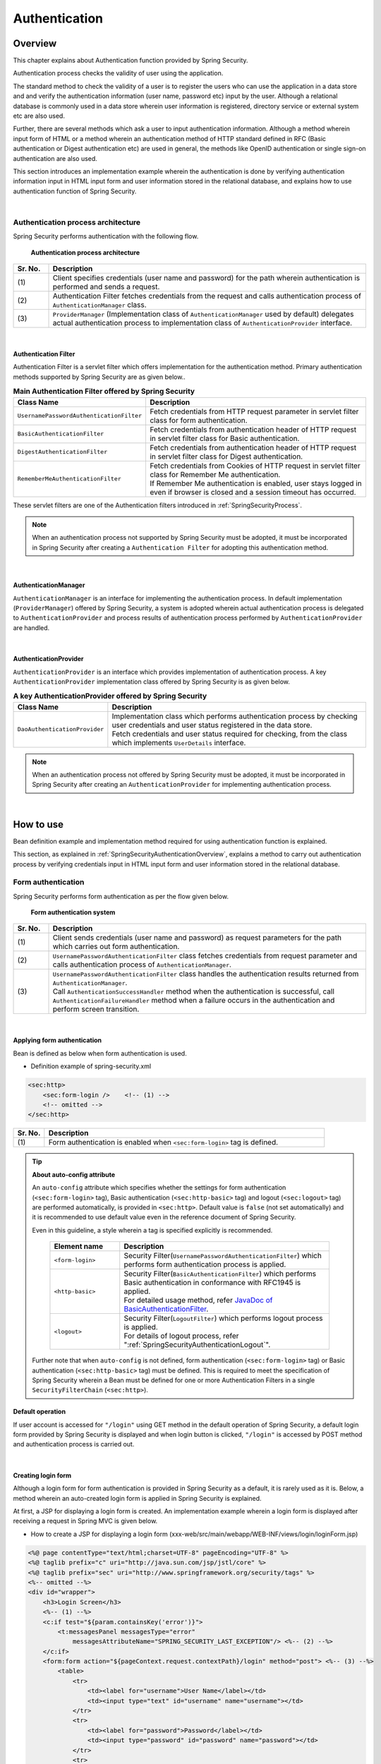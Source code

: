 ﻿.. _SpringSecurityAuthentication:

Authentication
================================================================================

.. only:: html

 .. contents:: Table of contents
    :local:
    
.. _SpringSecurityAuthenticationOverview:

Overview
--------------------------------------------------------------------------------
This chapter explains about Authentication function provided by Spring Security.

Authentication process checks the validity of user using the application.

The standard method to check the validity of a user is to register the users who can use the application in a data store and
and verify the authentication information (user name, password etc) input by the user.
Although a relational database is commonly used in a data store wherein user information is registered, directory service or external system etc are also used.

Further, there are several methods which ask a user to input authentication information.
Although a method wherein input form of HTML or a method wherein an authentication method of HTTP standard defined in RFC (Basic authentication or Digest authentication etc) are used in general,
the methods like OpenID authentication or single sign-on authentication are also used.

This section introduces an implementation example wherein the authentication is done by verifying authentication information input in HTML input form and user information stored in the relational database,
and explains how to use authentication function of Spring Security.

|

Authentication process architecture
^^^^^^^^^^^^^^^^^^^^^^^^^^^^^^^^^^^^^^^^^^^^^^^^^^^^^^^^^^^^^^^^^^^^^^^^^^^^^^^^

Spring Security performs authentication with the following flow.

.. figure:: ./images_Authentication/AuthenticationArchitecture.png
    :width: 100%

    **Authentication process architecture**

.. tabularcolumns:: |p{0.10\linewidth}|p{0.90\linewidth}|
.. list-table::
    :header-rows: 1
    :widths: 10 90

    * - Sr. No.
      - Description
    * - | (1)
      - | Client specifies credentials (user name and password) for the path wherein authentication is performed and sends a request.
    * - | (2)
      - | Authentication Filter fetches credentials from the request and calls authentication process of \ ``AuthenticationManager``\  class.
    * - | (3)
      - | \ ``ProviderManager``\  (Implementation class of \ ``AuthenticationManager``\  used by default) delegates actual authentication process to implementation class of \ ``AuthenticationProvider``\  interface.

|

.. _SpringSecurityAuthenticationFilter:

Authentication Filter
""""""""""""""""""""""""""""""""""""""""""""""""""""""""""""""""""""""""""""""""

Authentication Filter is a servlet filter which offers implementation for the authentication method.
Primary authentication methods supported by Spring Security are as given below..

.. tabularcolumns:: |p{0.25\linewidth}|p{0.75\linewidth}|
.. list-table:: **Main Authentication Filter offered by Spring Security**
    :header-rows: 1
    :widths: 25 75

    * - Class Name
      - Description
    * - | \ ``UsernamePasswordAuthenticationFilter``\
      - | Fetch credentials from HTTP request parameter in servlet filter class for form authentication.
    * - | \ ``BasicAuthenticationFilter``\
      - | Fetch credentials from authentication header of HTTP request in servlet filter class for Basic authentication.
    * - | \ ``DigestAuthenticationFilter``\
      - | Fetch credentials from authentication header of HTTP request in servlet filter class for Digest authentication.
    * - | \ ``RememberMeAuthenticationFilter``\
      - | Fetch credentials from Cookies of HTTP request in servlet filter class for Remember Me authentication.
        | If Remember Me authentication is enabled, user stays logged in even if browser is closed and a session timeout has occurred.

These servlet filters are one of the Authentication filters introduced in :ref:`SpringSecurityProcess`\.

.. note::

    When an authentication process not supported by Spring Security must be adopted,
    it must be incorporated in Spring Security after creating a \ ``Authentication Filter``\  for adopting this authentication method.

|

AuthenticationManager
""""""""""""""""""""""""""""""""""""""""""""""""""""""""""""""""""""""""""""""""

\ ``AuthenticationManager``\  is an interface for implementing the authentication process.
In default implementation (\ ``ProviderManager``\ ) offered by Spring Security, a system is adopted wherein
actual authentication process is delegated to \ ``AuthenticationProvider``\  and process results of authentication process performed by \ ``AuthenticationProvider``\  are handled.

|

AuthenticationProvider
""""""""""""""""""""""""""""""""""""""""""""""""""""""""""""""""""""""""""""""""

\ ``AuthenticationProvider``\  is an interface which provides implementation of authentication process.
A key \ ``AuthenticationProvider``\  implementation class offered by Spring Security is as given below.

.. tabularcolumns:: |p{0.25\linewidth}|p{0.75\linewidth}|
.. list-table:: **A key AuthenticationProvider offered by Spring Security**
    :header-rows: 1
    :widths: 25 75

    * - Class Name
      - Description
    * - | \ ``DaoAuthenticationProvider``\
      - | Implementation class which performs authentication process by checking user credentials and user status registered in the data store.
        | Fetch credentials and user status required for checking, from the class which implements \ ``UserDetails``\  interface.

.. note::

    When an authentication process not offered by Spring Security must be adopted,
    it must be incorporated in Spring Security after creating an \ ``AuthenticationProvider``\  for implementing authentication process.

|

.. _howtouse_springsecurity:

How to use
--------------------------------------------------------------------------------

Bean definition example and implementation method required for using authentication function is explained.

This section, as explained in :ref:`SpringSecurityAuthenticationOverview`\ ,
explains a method to carry out authentication process by verifying credentials input in HTML input form and user information stored in the relational database.

.. _form-login:

Form authentication
^^^^^^^^^^^^^^^^^^^^^^^^^^^^^^^^^^^^^^^^^^^^^^^^^^^^^^^^^^^^^^^^^^^^^^^^^^^^^^^^

Spring Security performs form authentication as per the flow given below.

.. figure:: ./images_Authentication/AuthenticationForm.png
    :width: 100%

    **Form authentication system**

.. tabularcolumns:: |p{0.10\linewidth}|p{0.90\linewidth}|
.. list-table::
    :header-rows: 1
    :widths: 10 90

    * - Sr. No.
      - Description
    * - | (1)
      - | Client sends credentials (user name and password) as request parameters for the path which carries out form authentication.
    * - | (2)
      - | \ ``UsernamePasswordAuthenticationFilter``\  class fetches credentials from request parameter and calls authentication process of \ ``AuthenticationManager``\ .
    * - | (3)
      - | \ ``UsernamePasswordAuthenticationFilter``\  class handles the authentication results returned from \ ``AuthenticationManager``\ .
        | Call \ ``AuthenticationSuccessHandler``\  method when the authentication is successful, call \ ``AuthenticationFailureHandler``\  method when a failure occurs in the authentication and perform screen transition.

|

.. _form-login-usage:

Applying form authentication
""""""""""""""""""""""""""""""""""""""""""""""""""""""""""""""""""""""""""""""""

Bean is defined as below when form authentication is used.

* Definition example of spring-security.xml

.. code-block:: xml

    <sec:http>
        <sec:form-login />    <!-- (1) -->
        <!-- omitted -->
    </sec:http>

.. tabularcolumns:: |p{0.10\linewidth}|p{0.90\linewidth}|
.. list-table::
   :header-rows: 1
   :widths: 10 90

   * - Sr. No.
     - Description
   * - | (1)
     - | Form authentication is enabled when \ ``<sec:form-login>``\  tag is defined.

.. tip:: **About auto-config attribute**

    An \ ``auto-config``\  attribute which specifies whether the settings for form authentication (\ ``<sec:form-login>``\  tag), Basic authentication (\ ``<sec:http-basic>``\  tag) and logout (\ ``<sec:logout>``\  tag) are performed automatically, is provided in \ ``<sec:http>``\ .
    Default value is \ ``false``\  (not set automatically) and it is recommended to use default value even in the reference document of Spring Security.

    Even in this guideline, a style wherein a tag is specified explicitly is recommended.

     .. tabularcolumns:: |p{0.25\linewidth}|p{0.75\linewidth}|
     .. list-table::
         :header-rows: 1
         :widths: 25 75

         * - Element name
           - Description
         * - | ``<form-login>``\
           - | Security Filter(\ ``UsernamePasswordAuthenticationFilter``\ ) which performs form authentication process is applied.
         * - | \ ``<http-basic>``\
           - | Security Filter(\ ``BasicAuthenticationFilter``\ ) which performs Basic authentication in conformance with RFC1945 is applied.
             | For detailed usage method, refer \ `JavaDoc of BasicAuthenticationFilter <http://docs.spring.io/spring-security/site/docs/4.0.3.RELEASE/apidocs/org/springframework/security/web/authentication/www/BasicAuthenticationFilter.html>`_\ .
         * - | \ ``<logout>``\
           - | Security Filter(\ ``LogoutFilter``\ ) which performs logout process is applied.
             | For details of logout process, refer "\ :ref:`SpringSecurityAuthenticationLogout`\ ".

    Further note that when ``auto-config``\  is not defined, form authentication (\ ``<sec:form-login>``\  tag) or Basic authentication (\ ``<sec:http-basic>``\  tag) must be defined.
    This is required to meet the specification of Spring Security wherein a Bean must be defined for one or more Authentication Filters in a single \ ``SecurityFilterChain``\  (\ ``<sec:http>``\).

.. _form-login-default-operation:

Default operation
""""""""""""""""""""""""""""""""""""""""""""""""""""""""""""""""""""""""""""""""

If user account is accessed for \ ``"/login"``\  using GET method in the default operation of Spring Security, a default login form provided by Spring Security is displayed
and when login button is clicked, \ ``"/login"``\  is accessed by POST method and authentication process is carried out.

|

.. _SpringSecurityAuthenticationLoginForm:

Creating login form
""""""""""""""""""""""""""""""""""""""""""""""""""""""""""""""""""""""""""""""""
Although a login form for form authentication is provided in Spring Security as a default, it is rarely used as it is.
Below, a method wherein an auto-created login form is applied in Spring Security is explained.

At first, a JSP for displaying a login form is created.
An implementation example wherein a login form is displayed after receiving a request in Spring MVC is given below.

* How to create a JSP for displaying a login form (xxx-web/src/main/webapp/WEB-INF/views/login/loginForm.jsp)

.. code-block:: jsp

    <%@ page contentType="text/html;charset=UTF-8" pageEncoding="UTF-8" %>
    <%@ taglib prefix="c" uri="http://java.sun.com/jsp/jstl/core" %>
    <%@ taglib prefix="sec" uri="http://www.springframework.org/security/tags" %>
    <%-- omitted --%>
    <div id="wrapper">
        <h3>Login Screen</h3>
        <%-- (1) --%>
        <c:if test="${param.containsKey('error')}">
            <t:messagesPanel messagesType="error"
                messagesAttributeName="SPRING_SECURITY_LAST_EXCEPTION"/> <%-- (2) --%>
        </c:if>
        <form:form action="${pageContext.request.contextPath}/login" method="post"> <%-- (3) --%>
            <table>
                <tr>
                    <td><label for="username">User Name</label></td>
                    <td><input type="text" id="username" name="username"></td>
                </tr>
                <tr>
                    <td><label for="password">Password</label></td>
                    <td><input type="password" id="password" name="password"></td>
                </tr>
                <tr>
                    <td>&nbsp;</td>
                    <td><button>Login</button></td>
                </tr>
            </table>
        </form:form>
    </div>
    <%-- omitted --%>

.. tabularcolumns:: |p{0.10\linewidth}|p{0.90\linewidth}|
.. list-table::
    :header-rows: 1
    :widths: 10 90

    * - Sr. No.
      - Description
    * - | (1)
      - | An area to display authentication error.
    * - | (2)
      - | Output an exception message which is output at the time of authentication error.
        | It is recommended to output by using \ ``<t:messagesPanel>``\  tag provided by a common library.
        | For how to use \ ``<t:messagesPanel>``\  tag, refer "\ :doc:`../ArchitectureInDetail/WebApplicationDetail/MessageManagement`\ ".
        | Note that, when an authentication error occurs, exception object is stored in the session or request scope with the attribute name \ ``"SPRING_SECURITY_LAST_EXCEPTION"``\ .
    * - | (3)
      - | Login form to enter user name and password.
        | Send user name and password to request parameters \ ``username``\  and \ ``password``\  respectively.
        | Also note that token value for CSRF measures is sent to request parameter by using \ ``<form:form>``\ .
        | CSRF measures are explained in ":ref:`SpringSecurityCsrf`".

|

Next, login form thus created is applied to Spring Security.

* Definition example of spring-security.xml

.. code-block:: xml

    <sec:http>
      <sec:form-login 
          login-page="/login/loginForm"
          login-processing-url="/login" /> <!-- (1)(2) -->
      <sec:intercept-url pattern="/login/**" access="permitAll"/>  <!-- (3) -->
      <sec:intercept-url pattern="/**" access="isAuthenticated()"/> <!-- (4) -->
    </sec:http>

.. tabularcolumns:: |p{0.10\linewidth}|p{0.90\linewidth}|
.. list-table::
    :header-rows: 1
    :widths: 10 90

    * - Sr. No.
      - Description
    * - | (1)
      - | Specify path to display login form in \ ``login-page``\  attribute. 
        | When an anonymous user accesses a Web resource for which authentication is required, the user is redirected to a path specified in the attribute and a login form is displayed.
        | Here, a request is received by Spring MVC and a login form is displayed.
        | For details, refer ":ref:`spring-security-authentication-mvc`".
    * - | (2)
      - | Specify path for performing authentication process in \ ``login-processing-url``\  attribute.
        | Although default path is also \ ``"/login"``\ , it should be explicitly specified.
    * - | (3)
      - | Assign the rights enabling access to all users for the location under \ ``/login``\  path where login form is stored.
        | For how to specify access policy for web resource, refer "\ :ref:`SpringSecurityAuthorization`\".
    * - | (4)
      - | Assign the access rights for web resource handled by the application.
        | In the example above, only authenticated users are granted the rights to access location under root path of web application.
        | For how to specify access policy for web resource, refer "\ :ref:`SpringSecurityAuthorization`\".

.. note:: **Changes in Spring Security 4.0**

    Default values of following configuration are changed from Spring Security version 4.0

    * username-parameter
    * password-parameter
    * login-processing-url
    * authentication-failure-url 

|

.. _SpringSecurityAuthenticationScreenFlowOnSuccess:

Response when authentication is successful
^^^^^^^^^^^^^^^^^^^^^^^^^^^^^^^^^^^^^^^^^^^^^^^^^^^^^^^^^^^^^^^^^^^^^^^^^^^^^^^^

Spring Security offers \ ``AuthenticationSuccessHandler``\  interface and implementation class as the components
to control the response when the authentication is successful.

.. tabularcolumns:: |p{0.35\linewidth}|p{0.65\linewidth}|
.. list-table:: **Implementation class of AuthenticationSuccessHandler**
    :header-rows: 1
    :widths: 35 65

    * - Implementation class
      - Description
    * - | \ ``SavedRequestAwareAuthenticationSuccessHandler``\
      - | Implementation class that redirects to a URL which the user have attempted to access prior to authentication.
        | **Implementation class used by default.**
    * - | \ ``SimpleUrlAuthenticationSuccessHandler``\
      - | Implementation class which redirects or forwards to \ ``defaultTargetUrl``\ .

Default operation
""""""""""""""""""""""""""""""""""""""""""""""""""""""""""""""""""""""""""""""""

In the default operation of Spring Security, the request that was denied prior to authentication is saved in HTTP session
and when the authentication is successful, the request which was denied access is restored and redirected.
Page is displayed if the authenticated user has the access rights for redirected page, authentication error occurs if the user does not have the access rights.
\ ``SavedRequestAwareAuthenticationSuccessHandler``\  class is used to carry out this operation.

Since the transition destination after explicitly displaying login form and performing authentication is the root path of web application (\ ``"/"``\ ),
as per default configuration of Spring Security, user is redirected to the root path of Web application when the authentication is successful.

|

.. _SpringSecurityAuthenticationScreenFlowOnFailure:

Response when authentication fails
^^^^^^^^^^^^^^^^^^^^^^^^^^^^^^^^^^^^^^^^^^^^^^^^^^^^^^^^^^^^^^^^^^^^^^^^^^^^^^^^

Spring Security offers \ ``AuthenticationFailureHandler``\  interface and implementation class as the components
to control the response when the authentication fails.

.. tabularcolumns:: |p{0.35\linewidth}|p{0.65\linewidth}|
.. list-table:: **Implementation class of AuthenticationFailureHandler**
    :header-rows: 1
    :widths: 35 65

    * - Implementation class
      - Description
    * - | \ ``SimpleUrlAuthenticationFailureHandler``\
      - | Implementation class which redirects or forwards to a specified path (\ ``defaultTargetUrl``\ ).
    * - | \ ``ExceptionMappingAuthenticationFailureHandler``\
      - | Implementation class which can map authentication exception and URL for transition.
        | Since the exception class generated by Spring Security for each error cause vary, the transition destination can be changed for each error type if this implementation class is used.
    * - | \ ``DelegatingAuthenticationFailureHandler``\
      - | Implementation class which can map authentication exception and \ ``AuthenticationFailureHandler``\ . 
        | Although it resembles \ ``ExceptionMappingAuthenticationFailureHandler``\ , a flexible behaviour can be supported by specifying \ ``AuthenticationFailureHandler``\  for each authentication exception.

Default operation
""""""""""""""""""""""""""""""""""""""""""""""""""""""""""""""""""""""""""""""""

In the default operation of Spring Security, user is redirected to a URL assigned with a query parameter \ ``"error"``\ in a path which displays login form.

As an example, when the path to display login form is \ ``"/login"``\ , the user is redirected to \ ``"/login?error"``\ .
  

|

DB authentication
^^^^^^^^^^^^^^^^^^^^^^^^^^^^^^^^^^^^^^^^^^^^^^^^^^^^^^^^^^^^^^^^^^^^^^^^^^^^^^^^

Spring Security performs DB authentication in the flow given below.

.. figure:: ./images_Authentication/AuthenticationDatabase.png
    :width: 100%

    **DB authentication system**

.. tabularcolumns:: |p{0.10\linewidth}|p{0.90\linewidth}|
.. list-table::
    :header-rows: 1
    :widths: 10 90

    * - Sr. No.
      - Description
    * - | (1)
      - | Spring Security receives authentication request from the client and calls authentication process of \ ``DaoAuthenticationProvider``\ .
    * - | (2)
      - | \ ``DaoAuthenticationProvider``\  calls user information fetch process of \ ``UserDetailsService``\ .
    * - | (3)
      - | Implementation class of ``UserDetailsService``\  fetches user information from data store.
    * - | (4)
      - | Implementation class of ``UserDetailsService``\  generates \ ``UserDetails``\  from the user information fetched from data store.
    * - | (5)
      - | \ ``DaoAuthenticationProvider``\  verifies \ ``UserDetails``\  returned from \ ``UserDetailsService``\  and authentication information specified by client, and checks validity of user specified by client.


.. note:: **DB authentication offered by Spring Security**

    Spring Security offers an implementation class to fetch user information from relational database through JDBC.

    * \ ``org.springframework.security.core.userdetails.User``\  (Implementation class of \ ``UserDetails``\ )
    * \ ``org.springframework.security.core.userdetails.jdbc.JdbcDaoImpl`` \  (Implementation class of \ ``UserDetailsService``\ )

    Since these implementation classes only perform authentication processes of minimum level (password verification, determination of user validity), they are used as it is very rarely.
    Hence, this guideline explains how to create implementation classes of \ ``UserDetails``\  and \ ``UserDetailsService``\ .

|

Creating UserDetails
""""""""""""""""""""""""""""""""""""""""""""""""""""""""""""""""""""""""""""""""

\ ``UserDetails``\  is an interface which provides credentials (user name and password) and user status necessary in the authentication process and defines following methods.
When \ ``DaoAuthenticationProvider``\  is used as \ ``AuthenticationProvider``\ , implementation class of \ ``UserDetails``\  is created in accordance with the requirements of application.

*UserDetails interface*

.. code-block:: java

    public interface UserDetails extends Serializable {
        String getUsername(); // (1)
        String getPassword(); // (2)
        boolean isEnabled(); // (3)
        boolean isAccountNonLocked(); // (4)
        boolean isAccountNonExpired(); // (5)
        boolean isCredentialsNonExpired(); // (6)
        Collection<? extends GrantedAuthority> getAuthorities(); // (7)
    }

.. tabularcolumns:: |p{0.10\linewidth}|p{0.25\linewidth}|p{0.65\linewidth}|
.. list-table::
    :header-rows: 1
    :widths: 10 25 65

    * - Sr. No.
      - Method name
      - Description
    * - | (1)
      - | \ ``getUsername``\
      - | Return user name.
    * - | (2)
      - | \ ``getPassword``\
      - | Return registered password.
        | When the password returned by this method and the password specified by the client do not match, \ ``DaoAuthenticationProvider``\  throws \ ``BadCredentialsException``\ .
    * - | (3)
      - | \ ``isEnabled``\
      - | Determine whether the user is valid. Return \ ``true``\  in case of valid user.
        | When the user is invalid, \ ``DaoAuthenticationProvider``\  throws \ ``DisabledException``\ .
    * - | (4)
      - | \ ``isAccountNonLocked``\
      - | Determine locked status of the account. When the account is not locked, return \ ``true``\ .
        | When the account is locked, \ ``DaoAuthenticationProvider``\  throws \ ``LockedException``\ .
    * - | (5)
      - | \ ``isAccountNonExpired``\
      - | Determine expiry status of the account. Return \ ``true``\  when the account is not expired.
        | When the account is expired, \ ``DaoAuthenticationProvider``\  throws \ ``AccountExpiredException``\ .
    * - | (6)
      - | \ ``isCredentialsNonExpired``\
      - | Determine expiry status of credentials. Return \ ``true``\  when the credentials are not expired.
        | When the credentials are expired, \ ``DaoAuthenticationProvider``\  throws \ ``CredentialsExpiredException``\ .
    * - | (7)
      - | \ ``getAuthorities``\
      - | Return list of rights assigned to the user.
        | This method is used in the authorization process.

.. note:: **Changing transition destination based on authentication exception**

    When the user wants to change the screen transition for each exception thrown by \ ``DaoAuthenticationProvider``\ ,
    \ ``ExceptionMappingAuthenticationFailureHandler``\  must be used as \ ``AuthenticationFailureHandler``\ .

    As an example, when user wants to transit to password change screen in case of password expiry for the user, screen transition can be changed
    by handling \ ``CredentialsExpiredException``\  by using \ ``ExceptionMappingAuthenticationFailureHandler``\ .
    
    For details, refer :ref:`SpringSecurityAuthenticationCustomizingScreenFlowOnFailure`\ .

.. note:: **Credentials provided by Spring Security**

    Although Spring Security provides an implementation class (\ ``org.springframework.security.core.userdetails.User``\ ) for retaining credentials (user name and password) and user status,
    it can store only the information required for the authentication process.
    Since the information of the user (name of the user etc) which is not used in the authentication process is frequently required in the general applications, \ ``User``\  class can rarely be used as it is.

|

Here, an implementation class of \ ``UserDetails``\  which retains account information is created.
This example can also be implemented by inheriting \ ``User``\ . However, here an example wherein \ ``UserDetails``\  is implemented is introduced.

* How to create implementation class of UserDetails


.. code-block:: java

    public class AccountUserDetails implements UserDetails { // (1)

        private final Account account;
        private final Collection<GrantedAuthority> authorities;

        public AccountUserDetails(
            Account account, Collection<GrantedAuthority> authorities) {
            // (2)
            this.account = account;
            this.authorities = authorities;
        }

        // (3)
        public String getPassword() {
            return account.getPassword();
        }
        public String getUsername() {
            return account.getUsername();
        }
        public boolean isEnabled() {
            return account.isEnabled();
        }
        public Collection<GrantedAuthority> getAuthorities() {
            return authorities;
        }

        // (4)
        public boolean isAccountNonExpired() {
            return true;
        }
        public boolean isAccountNonLocked() {
            return true;
        }
        public boolean isCredentialsNonExpired() {
            return true;
        }

        // (5)
        public Account getAccount() {
            return account;
        }

    }

.. tabularcolumns:: |p{0.10\linewidth}|p{0.90\linewidth}|
.. list-table::
    :header-rows: 1
    :widths: 10 90

    * - Sr. No.
      - Description
    * - | (1)
      - | Create a class which implements \ ``UserDetails``\  interface.
    * - | (2)
      - | Retain user information and rights information in the property.
    * - | (3)
      - | Implement method defined in \ ``UserDetails``\  interface.
    * - | (4)
      - | Although the example of this sections does not implement check for, "Account locking", "Account expiry" and "Credentials expiry", these must be checked in accordance with the requirements.
    * - | (5)
      - | Provide a getter method to enable access to account information in the process after successful completion of authentication.

|

Spring Security provides \ ``User``\  class as an implementation class of \ ``UserDetails``\ .
When you inherit a \ ``User``\  class, credentials and user status can be easily retained.

* How to create UserDetails implementation class which inherits User class

.. code-block:: java

    public class AccountUserDetails extends User {

        private final Account account;

        public AccountUserDetails(Account account, boolean accountNonExpired,
                boolean credentialsNonExpired, boolean accountNonLocked,
                Collection<GrantedAuthority> authorities) {
            super(account.getUsername(), account.getPassword(),
                    account.isEnabled(), true, true, true, authorities);
            this.account = account;
        }

        public Account getAccount() {
            return account;
        }
    }

|

.. _SpringSecurityAuthenticationUserDetailsService:

Creating UserDetailsService
""""""""""""""""""""""""""""""""""""""""""""""""""""""""""""""""""""""""""""""""

\ ``UserDetailsService``\  is an interface to fetch credentials and user status required for authentication process
from data store and defines following methods.
When \ ``DaoAuthenticationProvider``\  is used as \ ``AuthenticationProvider``\ ,
implementation class of \ ``UserDetailsService``\  is created in accordance with the requirements of the application.

* UserDetailsService interface

.. code-block:: java

    public interface UserDetailsService {
        UserDetails loadUserByUsername(String username) throws UsernameNotFoundException;
    }

|

Here, a service class is created to search account information from the database and
generate an instance of \ ``UserDetails``\ .
In this sample, account information is fetched by using \ ``SharedService``\ .
For \ ``SharedService``\ , refer :ref:`service-label`\ .

* How to create AccountSharedService interface

.. code-block:: java

    public interface AccountSharedService {
        Account findOne(String username);
    }

* How to create implementation class of AccountSharedService

.. code-block:: java

    // (1)
    @Service
    @Transactional
    public class AccountSharedServiceImpl implements AccountSharedService {
        @Inject
        AccountRepository accountRepository;

        // (2)
        @Override
        public Account findOne(String username) {
            Account account = accountRepository.findOneByUsername(username);
            if (account == null) {
                throw new ResourceNotFoundException("The given account is not found! username="
                        + username);
            }
            return account;
        }
    }

.. tabularcolumns:: |p{0.10\linewidth}|p{0.90\linewidth}|
.. list-table::
    :header-rows: 1
    :widths: 10 90

    * - Sr. No.
      - Description
    * - | (1)
      - | Create a class which implements \ ``AccountSharedService``\  interface and assign \ ``@Service``\ .
        | In the example above, \ ``AccountSharedServiceImpl``\  is registered in DI container using component scan function.
    * - |  (2)
      - | Search account information from the database.
        | When account information is not found, an exception of common library - \ ``ResourceNotFoundException``\  is thrown.
        | For how to create a repository, refer ":doc:`../Tutorial/TutorialSecurity`".

* How to create implementation class of UserDetailsService

.. code-block:: java

    // (1)
    @Service
    @Transactional
    public class AccountUserDetailsService implements UserDetailsService {
        @Inject
        AccountSharedService accountSharedService;

        public UserDetails loadUserByUsername(String username)
                throws UsernameNotFoundException {

            try {
                Account account = accountSharedService.findOne(username);
                // (2)
                return new AccountUserDetails(account, getAuthorities(account));
            } catch (ResourceNotFoundException e) {
                // (3)
                throw new UsernameNotFoundException("user not found", e);
            }
        }

        // (4)
        private Collection<GrantedAuthority> getAuthorities(Account account) {
            if (account.isAdmin()) {
                return AuthorityUtils.createAuthorityList("ROLE_USER", "ROLE_ADMIN");
            } else {
                return AuthorityUtils.createAuthorityList("ROLE_USER");
            }
        }
    }

.. tabularcolumns:: |p{0.10\linewidth}|p{0.90\linewidth}|
.. list-table::
    :header-rows: 1
    :widths: 10 90

    * - Sr. No.
      - Description
    * - | (1)
      - | Create a class which implements \ ``UserDetailsService``\  interface and assign \ ``@Service``\ .
        | In the example above, \ ``UserDetailsService``\  is registered in DI container using a component scan function.
    * - | (2)
      - | Fetch account information by using \ ``AccountSharedService``\ .
        | When the account information is found, \ ``UserDetails``\  is generated.
        | In the example above, user name, password and user validity status are fetched from account information.
    * - | (3)
      - | When the account information is not found, \ ``UsernameNotFoundException``\  is thrown.
    * - | (4)
      - | Generate information about the rights (role) retained by the user. The rights (role) generated here are used in the authorization process.

.. note:: **Information of rights to be used in the authorization**

    Authorization process of Spring Security handles the rights information starting with \ ``"ROLE_"``\ as a role.
    Hence, when resource access is to be controlled by using role, \ ``"ROLE_"``\  must be assigned as a prefix to the rights information which is being handled as a role.

.. note:: **Concealing authentication exception information**

    In the default operation of Spring Security, error handling is performed after changing \ ``UsernameNotFoundException``\  to an exception called \ ``BadCredentialsException``\ .
    \ ``BadCredentialsException``\  denotes an error in any field of the credentials specified by the client, specific error causes are not notified to the client.

|

.. _AuthenticationProviderConfiguration:

Applying DB authentication
""""""""""""""""""""""""""""""""""""""""""""""""""""""""""""""""""""""""""""""""

When the authentication is to be performed by using \ ``UserDetailsService``\  thus created,
\ ``UserDetailsService``\  thus created must be applied by enabling \ ``DaoAuthenticationProvider``\ .

* Definition example of spring-security.xml

.. code-block:: xml

    <sec:authentication-manager> <!-- (1) -->
        <sec:authentication-provider user-service-ref="accountUserDetailsService"> <!-- (2) -->
            <sec:password-encoder ref="passwordEncoder" /> <!-- (3) -->
        </sec:authentication-provider>
    </sec:authentication-manager>

    <bean id="passwordEncoder"
        class="org.springframework.security.crypto.bcrypt.BCryptPasswordEncoder" /> <!-- (4) -->

.. tabularcolumns:: |p{0.10\linewidth}|p{0.90\linewidth}|
.. list-table::
    :header-rows: 1
    :widths: 10 90

    * - Sr. No.
      - Description
    * - | (1)
      - | Define a Bean for \ ``AuthenticationManager``\ .
    * - | (2)
      - | Define ``<sec:authentication-provider>``\  element in the \ ``<sec:authentication-manager>``\  element.
        | Specify a Bean of ``AccountUserDetailsService``\  created by ":ref:`SpringSecurityAuthenticationUserDetailsService`", in ``user-service-ref``\  attribute.
        | Based on this definition, \ ``DaoAuthenticationProvider``\  of default setup is enabled.
    * - | (3)
      - | Specify a Bean of \ ``PasswordEncoder``\  to be used at the time of password verification.
    * - | (4)
      - | Define a Bean for \ ``PasswordEncoder``\  to be used at the time of password verification.
        | In the example above, \ ``BCryptPasswordEncoder``\  is defined which performs password hashing by using BCrypt algorithm.
        | For password hashing, refer ":ref:`SpringSecurityAuthenticationPasswordHashing`".

|

.. _SpringSecurityAuthenticationPasswordHashing:

Password hashing
^^^^^^^^^^^^^^^^^^^^^^^^^^^^^^^^^^^^^^^^^^^^^^^^^^^^^^^^^^^^^^^^^^^^^^^^^^^^^^^^

When a password is stored in the database, password is not stored as it is and a hash value of the password is generally stored.


Spring Security provides an interface and implementation class for password hashing
and operates in coordination with the authentication function.

There are 2 types of interfaces provided by Spring Security.

* \ ``org.springframework.security.crypto.password.PasswordEncoder``\
* \ ``org.springframework.security.authentication.encoding.PasswordEncoder``\

Although both the interfaces include \ ``PasswordEncoder``\ , \ ``PasswordEncoder``\  of
\ ``org.springframework.security.authentication.encoding``\  package is deprecated.

When there are no specific constraints in the password hashing requirements, using the implementation class of \ ``PasswordEncoder``\  interface of
\ ``org.springframework.security.crypto.password``\  package is recommended.

.. note::

    For how to use deprecated \ ``PasswordEncoder``\ , refer
    ":ref:`AuthenticationHowToExtendUsingDeprecatedPasswordEncoder`".

|

*Definition of a method for org.springframework.security.crypto.password.PasswordEncoder*

.. code-block:: java

    public interface PasswordEncoder {
        String encode(CharSequence rawPassword);
        boolean matches(CharSequence rawPassword, String encodedPassword);
    }

.. tabularcolumns:: |p{0.15\linewidth}|p{0.85\linewidth}|
.. list-table:: **Method defined in PasswordEncoder**
    :header-rows: 1
    :widths: 15 85

    * - Method name
      - Description
    * - | \ ``encode``\
      - | A method for password hashing.
        | It can be used for hashing of passwords which are stored in the data store during account registration process and password change process.
    * - | \ ``matches``\
      - | A method to verify plain text password and hashed password.
        | This method can also be used in the authentication process of Spring Security and can also be used to verify current password and the password used earlier during password change process etc.

|

Spring Security offers following classes as the implementation class of \ ``PasswordEncoder``\  interface.

.. tabularcolumns:: |p{0.35\linewidth}|p{0.65\linewidth}|
.. list-table:: **Implementation class of PasswordEncoder**
    :header-rows: 1
    :widths: 35 65

    * - Implementation class
      - Description
    * - | \ ``BCryptPasswordEncoder``\
      - | Implementation class which performs password hashing and verification by using BCrypt algorithm.
        | **When there are no specific constraints in password hashing requirement, using this class is recommended.**
        | For details, refer \ `JavaDoc of BCryptPasswordEncoder <http://docs.spring.io/spring-security/site/docs/4.0.3.RELEASE/apidocs/org/springframework/security/crypto/bcrypt/BCryptPasswordEncoder.html>`_\ .
    * - | \ ``StandardPasswordEncoder``\
      - | Implementation class which performs password hashing and verification by using SHA-256 algorithm.
        | For details, refer \ `JavaDoc of StandardPasswordEncoder <http://docs.spring.io/spring-security/site/docs/4.0.3.RELEASE/apidocs/org/springframework/security/crypto/password/StandardPasswordEncoder.html>`_\ .
    * - | \ ``NoOpPasswordEncoder``\
      - | Implementation class which does not perform hashing.
        | It is a class used for testing and is not used in the actual application.

This section explains how to use \ ``BCryptPasswordEncoder``\ that has been recommended by Spring Security.

|

BCryptPasswordEncoder
""""""""""""""""""""""""""""""""""""""""""""""""""""""""""""""""""""""""""""""""

\ ``BCryptPasswordEncoder``\  is an implementation class which performs password hashing and password verification by using BCrypt algorithm.
16 byte random numbers (\ ``java.security.SecureRandom``\ ) are used in :ref:`Salt<SpringSecurityAuthenticationPasswordHashSalt>`,
:ref:`Stretching<SpringSecurityAuthenticationPasswordHashStength>` is done for 1024 (2 to the power of 10) times by default..

* Definition example of applicationContext.xml

.. code-block:: xml

  <bean id="passwordEncoder"
      class="org.springframework.security.crypto.bcrypt.BCryptPasswordEncoder" > <!-- (1) -->
      <constructor-arg name="strength" value="11" /> <!-- (2) -->
  </bean>

.. tabularcolumns:: |p{0.10\linewidth}|p{0.90\linewidth}|
.. list-table::
    :header-rows: 1
    :widths: 10 90

    * - Sr. No.
      - Description
    * - | (1)
      - | Specify \ ``BCryptPasswordEncoder``\  in passwordEncoder class.
    * - | (2)
      - | Specify number of rounds for stretching count of hashing in the argument of constructor.
        | This argument can be omitted and the values that can be specified are in the range from \ ``4``\  to \ ``31``\ .
        | Note that default value is \ ``10``\  when the argument value is not specified.
        | The explanation is omitted in the guideline, however \ ``java.security.SecureRandom.SecureRandom``\  can also be specified as a constructor argument.

.. warning:: **How to use SecureRandom**
  
    When \ ``SecureRandom``\  is to be used in Linux environment, a delay or timeout in the processing is likely to occur.
    This event depends on the random number generator to be used and description is given in the Java Bug Database given below.
  
    * http://bugs.sun.com/bugdatabase/view_bug.do?bug_id=6202721
  
    It has been fixed in the subsequent versions of b20 of JDK 7.
  
    * http://bugs.sun.com/bugdatabase/view_bug.do?bug_id=6521844
  
    If this event occurs, it can be avoided by adding following configuration to system property of JVM.
  
    * ``-Djava.security.egd=file:/dev/./urandom``

|

\ ``PasswordEncoder``\  is used in the class which carries out a process by using \ ``BCryptPasswordEncoder``\, by injecting from DI container.

.. code-block:: java

    @Service
    @Transactional
    public class AccountServiceImpl implements AccountService {

        @Inject
        AccountRepository accountRepository;

        @Inject
        PasswordEncoder passwordEncoder; // (1)

        public Account register(Account account, String rawPassword) {
            // omitted
            String encodedPassword = passwordEncoder.encode(rawPassword); // (2)
            account.setPassword(encodedPassword);
            // omitted
            return accountRepository.save(account);
        }

    }

.. tabularcolumns:: |p{0.10\linewidth}|p{0.90\linewidth}|
.. list-table::
    :header-rows: 1
    :widths: 10 90

    * - Sr. No.
      - Description
    * - | (1)
      - | Inject \ ``PasswordEncoder``\ .
    * - | (2)
      - | Call injected \ ``PasswordEncoder``\  method.
        | Here, the password stored in the data store is hashed.

.. _SpringSecurityAuthenticationPasswordHashSalt:

.. note:: **Salt**

    A salt is a string which is added to data targeted for hashing.
    Since number of digits exceed the actual password length by assigning a salt to a password, password analysis using programs like rainbow crack become difficult.
    Note that, **it is recommended to set different values of salt (random values) for each user.**
    This is necessary because if identical salt value is used, the string (password) before hashing can be easily identified from the hash value.

.. _SpringSecurityAuthenticationPasswordHashStength:

.. note:: **Stretching**

    Information related to stored password is repeatedly encrypted by iterating hash function calculation in order to
    extend the time required for password analysis as a countermeasure against password brute force attack.
    However, stretching frequency must be determined considering the system performance since stretching is likely to impact system performance.

    In Spring Security, stretching is done for 1024 times (2 to the power of 10) by default, however this frequency can be changed by constructor argument (\ ``strength``\ ).
    A value from 4 (16 times) to 31 (2, 147, 483, 648 times) can be specified in the \ ``strength``\ .
    More the frequency of stretching, stronger the password. However, it is likely to impact performance due to higher complexity.

|

.. _SpringSecurityAuthenticationEvent:

Handling authentication event
^^^^^^^^^^^^^^^^^^^^^^^^^^^^^^^^^^^^^^^^^^^^^^^^^^^^^^^^^^^^^^^^^^^^^^^^^^^^^^^^

Spring Security offers a system which links process results of authentication process with other components
using an event notification system offered by Spring Security.

If this system is used, following security requirements can be incorporated in the authentication function of Spring Security.

* Save authentication history of successful and failed authentication in database or log.
* Lock account if wrong password is entered in succession.

Authentication event is notified as given below.

.. figure:: ./images_Authentication/AuthenticationEventNotification.png
    :width: 100%

    **Event notification system**

.. tabularcolumns:: |p{0.10\linewidth}|p{0.90\linewidth}|
.. list-table::
    :header-rows: 1
    :widths: 10 90

    * - Sr. No.
      - Description
    * - | (1)
      - | Spring Security authentication function passes authentication results (authentication information and authentication exception)
        | in \ ``AuthenticationEventPublisher``\  and requests notification of authentication event.
    * - | (2)
      - | Default implementation class of \ ``AuthenticationEventPublisher``\  interface generates an instance of
        | \ authentication event class corresponding to authentication results, passes to \ ``ApplicationEventPublisher``\  and requests event notification.
    * - | (3)
      - | Implementation class of \ ``ApplicationEventPublisher``\  interface notifies the event to implementation class of \ ``ApplicationListener``\  interface.
    * - | (4)
      - | \ ``ApplicationListenerMethodAdaptor``\, one of the implementation classes of ``ApplicationListener``\  calls a method
        | assigned by \ ``@org.springframework.context.event.EventListener``\  and notifies an event.

.. note:: **Memo**

    Although it was necessary to receive the event by creating an implementation class of \ ``ApplicationListener``\ till Spring 4.1,
    an event can be created in Spring 4.2 only by implementing a method which assigns \ ``@EventListener``\  to POJO.
    Note that, even in subsequent versions of Spring 4.2, an event can be received by creating an implementation class of \ ``ApplicationListener``\  interface as earlier.

Events used by Spring Security can be classified into 2 types - the events which notify successful authentication and the events which notify failure in authentication.
Event class offered by Spring Security are explained below.

|

Authentication successful event
""""""""""""""""""""""""""""""""""""""""""""""""""""""""""""""""""""""""""""""""

There are 3 main events which are notified by Spring Security at the time of successful authentication.
These events are notified in the following order unless an error occurs in between.

.. tabularcolumns:: |p{0.35\linewidth}|p{0.65\linewidth}|
.. list-table:: **Event class which notifies that the authentication is successful**
    :header-rows: 1
    :widths: 35 65

    * - Event class
      - Description
    * - \ ``AuthenticationSuccessEvent``\
      - An event class to notify that the authentication process by \ ``AuthenticationProvider``\  is successful.
        If this event is handled, it can be detected whether the client has specified correct information.
        It must be noted that an error is likely to occur in the subsequent processes after handling this event.
    * - \ ``SessionFixationProtectionEvent``\
      - An event class to notify that session fixation attack countermeasure process (change process of session ID) is successful.
        If this event is handled, session ID after the change can be detected.
    * - \ ``InteractiveAuthenticationSuccessEvent``\
      - An event class to notify that authentication process is entirely successful.
        If this event is handled, it can be detected that the overall authentication process is successful except the screen transition.

|

Authentication failure event
""""""""""""""""""""""""""""""""""""""""""""""""""""""""""""""""""""""""""""""""

Main events which are notified by Spring Security at the time of authentication failure are as below.
When authentication fails, any one of the events is notified.

.. tabularcolumns:: |p{0.35\linewidth}|p{0.65\linewidth}|
.. list-table:: **Event class which notifies that authentication has failed**
    :header-rows: 1
    :widths: 35 65

    * - Event class
      - Description
    * - | \ ``AuthenticationFailureBadCredentialsEvent``\
      - | Event class which notifies that \ ``BadCredentialsException``\  has occurred.
    * - | \ ``AuthenticationFailureDisabledEvent``\
      - | Event class which notifies that \ ``DisabledException``\  has occurred.
    * - | \ ``AuthenticationFailureLockedEvent``\
      - | Event class which notifies that \ ``LockedException``\  has occurred.
    * - | \ ``AuthenticationFailureExpiredEvent``\
      - | Event class which notifies that \ ``AccountExpiredException``\  has occurred.
    * - | \ ``AuthenticationFailureCredentialsExpiredEvent``\
      - | Event class which notifies that \ ``CredentialsExpiredException``\  has occurred.
    * - | \ ``AuthenticationFailureServiceExceptionEvent``\
      - | Event class which notifies that \ ``AuthenticationServiceException``\  has occurred.

|

Creating event listener
""""""""""""""""""""""""""""""""""""""""""""""""""""""""""""""""""""""""""""""""

When you want to carry out a process by receiving authentication event notification, a class implementing a method that assigns \ ``@EventListener``\  is created and registered in DI container.

* Implementation example for event listener class

.. code-block:: java

    @Component
    public class AuthenticationEventListeners {

        private static final Logger log =
                LoggerFactory.getLogger(AuthenticationEventListeners.class);

    @EventListener // (1) 
    public void handleBadCredentials( 
        AuthenticationFailureBadCredentialsEvent event) { // (2) 
        log.info("Bad credentials is detected. username : {}", event.getAuthentication().getName()); 
        // omitted 
    } 


.. tabularcolumns:: |p{0.10\linewidth}|p{0.90\linewidth}|
.. list-table::
    :header-rows: 1
    :widths: 10 90

    * - Sr. No.
      - Description
    * - | (1)
      - | Create a method which assigns ``@EventListener``\  to a method.
    * - | (2)
      - | Specify an authentication event class which is to be handled in the method argument.

The example above is an example wherein a class is created that handles \ ``AuthenticationFailureBadCredentialsEvent``\  that is notified when the client specified authentication information is incorrect.
Other events can also be handled in the same manner.

|

.. _SpringSecurityAuthenticationLogout:

Logout
^^^^^^^^^^^^^^^^^^^^^^^^^^^^^^^^^^^^^^^^^^^^^^^^^^^^^^^^^^^^^^^^^^^^^^^^^^^^^^^^

Spring Security performs logout process as per the flow given below.

.. figure:: ./images_Authentication/AuthenticationLogout.png
    :width: 100%

    **Logout process system**

.. tabularcolumns:: |p{0.10\linewidth}|p{0.90\linewidth}|
.. list-table::
    :header-rows: 1
    :widths: 10 90

    * - Sr. No.
      - Description
    * - | (1)
      - | Client sends a request to a path intended for logout process.
    * - | (2)
      - | \ ``LogoutFilter``\  calls \ ``LogoutHandler``\  method and performs actual logout process.
    * - | (3)
      - | \ ``LogoutFilter``\  calls \ ``LogoutSuccessHandler``\  method and performs screen transition.

|

A plurality of implementation classes of \ ``LogoutHandler``\  play respective roles as below.

.. tabularcolumns:: |p{0.35\linewidth}|p{0.65\linewidth}|
.. list-table:: **Implementation class of main LogoutHandler**
    :header-rows: 1
    :widths: 35 65

    * - Implementation class
      - Description
    * - | \ ``SecurityContextLogoutHandler``\
      - | Class which clears authentication information of login user and cancels a session.
    * - | \ ``CookieClearingLogoutHandler``\
      - | Class which sends a response for deleting specific cookies.
    * - | \ ``CsrfLogoutHandler``\
      - | Class which deletes a token for CSRF countermeasure.

Since \ ``LogoutHandler``\ automatically sets the class which supports bean definition offered by Spring Security, in \ ``LogoutFilter``\ ,
there is no need for a developer to be specifically aware of the same.
Note that, if :ref:`Remember Me authentication function<SpringSecurityAuthenticationRememberMe>` is enabled, implementation class of \ ``LogoutHandler``\  is also configured to delete the token for Remember Me authentication.

|

Applying logout process
""""""""""""""""""""""""""""""""""""""""""""""""""""""""""""""""""""""""""""""""

Define a bean as below for application of logout process.

* Definition example of spring-security.xml

.. code-block:: xml

  <sec:http>
      <!-- omitted -->
      <sec:logout /> <!-- (1) -->
      <!-- omitted -->
  </sec:http>

.. tabularcolumns:: |p{0.10\linewidth}|p{0.90\linewidth}|
.. list-table::
   :header-rows: 1
   :widths: 10 90

   * - Sr. No.
     - Description
   * - | (1)
     - | Logout process is enabled by defining \ ``<sec:logout>``\  tag.

.. note:: **Changes in Spring Security 4.0**

    Default values of following configuration changes from Spring Security 4.0 version.

    * logout-url 

.. tip:: **Delete Cookie**

   Although description is omitted in the guideline, note that \ ``delete-cookies``\  attribute exists in \ ``<sec:logout>``\  tag for deleting Cookie specified at the time of logout.
   However, it has been reported that a cookie is sometimes not deleted even after using this attribute.

   For details, refer following JIRA of Spring Security.

   * https://jira.spring.io/browse/SEC-2091

Default operation
""""""""""""""""""""""""""""""""""""""""""""""""""""""""""""""""""""""""""""""""

In the default operation of Spring Security, if a request is sent to the path \ ``"/logout"``\ , logout process is carried out.
Logout process consists of "clearing authentication information of logged in user" and "cancelling a session".

Further,

* "Deleting token for CSRF measures" when CSRF measures are adopted
* "Deleting token for Remember Me authentication" when Remember Me authentication function is used

are also carried out.

.. _SpringSecurityAuthenticationLogoutForm:

* Implementation example of JSP for calling logout process

.. code-block:: jsp

    <%@ taglib prefix="c" uri="http://java.sun.com/jsp/jstl/core" %>
    <%@ taglib prefix="sec" uri="http://www.springframework.org/security/tags" %>
    <%-- omitted --%>
    <form:form action="${pageContext.request.contextPath}/logout" method="post"> <%-- (1) --%>
        <button>Logout</button>
    </form:form>

.. tabularcolumns:: |p{0.10\linewidth}|p{0.90\linewidth}|
.. list-table::
    :header-rows: 1
    :widths: 10 90

    * - Sr. No.
      - Description
    * - | (1)
      - | Create a form for logout.
        | Further, token value of CSRF measure is sent in request parameter by using \ ``<form:form>``\ .
        | CSRF measures are explained in ":ref:`SpringSecurityCsrf`".

.. note:: **Sending CSRF tokens**

    If CSRF measures are enabled, tokens for CSRF measures must be sent by using POST method.

|

Response when logout is successful
^^^^^^^^^^^^^^^^^^^^^^^^^^^^^^^^^^^^^^^^^^^^^^^^^^^^^^^^^^^^^^^^^^^^^^^^^^^^^^

Spring Security offers an interface \ ``LogoutSuccessHandler``\ and implementation class
as the components to control response when the logout is successfully completed.

.. tabularcolumns:: |p{0.35\linewidth}|p{0.65\linewidth}|
.. list-table:: **Implementation class of AuthenticationFailureHandler**
    :header-rows: 1
    :widths: 35 65

    * - Implementation class
      - Description
    * - | \ ``SimpleUrlLogoutSuccessHandler``\
      - | Implementation class which redirects in the specified path (\ ``defaultTargetUrl``\ ).


Default operation
""""""""""""""""""""""""""""""""""""""""""""""""""""""""""""""""""""""""""""""""

In default operation of Spring Security, user is redirected to a URL wherein a query parameter called \ ``"logout"``\ 
is assigned to the path for displaying login form.

As an example, when the path to display login form is \ ``"/login"``\ , the user is redirected to \ ``"/login?logout"``\ .


|

.. _SpringSecurityAuthenticationAccess:

Accessing authentication information
^^^^^^^^^^^^^^^^^^^^^^^^^^^^^^^^^^^^^^^^^^^^^^^^^^^^^^^^^^^^^^^^^^^^^^^^^^^^^

Authentication information of the authenticated user is stored in the session during default implementation of Spring Security.
Authentication information stored in the session is stored in \ ``SecurityContextHolder``\  class by \ ``SecurityContextPersistenceFilter``\  class for each request and can be accessed from anywhere if it is in the same thread.

A method wherein \ ``UserDetails``\  are fetched from authentication information and the information retained in the fetched \ ``UserDetails``\  is accessed.

Access from Java
""""""""""""""""""""""""""""""""""""""""""""""""""""""""""""""""""""""""""""""""

An audit log which records information like "When", "Who", "Which data" and "Type of access" is fetched in the general business application.
"Who" for fulfilling these requirements can be fetched from authentication information.

* Implementation example to access authentication information from Java

.. code-block:: java

    Authentication authentication =
            SecurityContextHolder.getContext().getAuthentication(); // (1)
    String userUuid = null;
    if (authentication.getPrincipal() instanceof AccountUserDetails) {
        AccountUserDetails userDetails =
                AccountUserDetails.class.cast(authentication.getPrincipal()); // (2)
        userUuid = userDetails.getAccount().getUserUuid(); // (3)
    }
    if (log.isInfoEnabled()) {
        log.info("type:Audit\tuserUuid:{}\tresource:{}\tmethod:{}",
                userUuid, httpRequest.getRequestURI(), httpRequest.getMethod());
    }

.. tabularcolumns:: |p{0.10\linewidth}|p{0.90\linewidth}|
.. list-table::
    :header-rows: 1
    :widths: 10 90

    * - Sr. No.
      - Description
    * - | (1)
      - | Fetch authentication information (\ ``Authentication``\  object) from \ ``SecurityContextHolder``\ .
    * - | (2)
      - | Call \ ``Authentication#getPrincipal()``\  method and fetch \ ``UserDetails``\  object.
        | When there is no authentication (anonymous user), note that a string indicating an anonymous user is returned.
    * - | (3)
      - | Fetch information required for processing from \ ``UserDetails``\ .
        | Here, a value which uniquely identifies the user (UUID) is fetched.

.. warning:: **Access and coupling of authentication information**

    In the default operation of Spring Security, since authentication information is stored in ThreadLocal variable, it can be accessed from anywhere if the thread is identical to a thread which receives request.
    Although this system is convenient, it results in direct dependency of the class which requires authentication information on \ ``SecurityContextHolder``\  class. Hence, care must be taken since it reduces  coupling between components when not used correctly.

    Spring Security also offers a system to maintain coupling between components by coordinating with Spring MVC function.
    How to coordinate with Spring MVC is explained in ":ref:`SpringSecurityAuthenticationIntegrationWithSpringMVC`".
    **This guideline recommends fetching authentication information by using coordination with Spring MVC.**

|

Access from JSP
""""""""""""""""""""""""""""""""""""""""""""""""""""""""""""""""""""""""""""""""

User information of login user is displayed on the screen in general Web application.
User information of login user while meeting these requirements can be fetched from authentication information.

* Implementation example for accessing authentication information from JSP

.. code-block:: jsp

    <%@ taglib prefix="sec" uri="http://www.springframework.org/security/tags" %>
    <%-- omitted --%>
    Welcome、
    <sec:authentication property="principal.account.lastName"/> <%-- (1) --%>
    San

.. tabularcolumns:: |p{0.10\linewidth}|p{0.90\linewidth}|
.. list-table::
    :header-rows: 1
    :widths: 10 90

    * - Sr. No.
      - Description
    * - | (1)
      - | Use \ ``<sec:authentication>``\  tag offered by Spring Security and fetch authentication information (\ ``Authentication``\  object).
        | Specify path for the property to be accessed in \ ``property``\  attribute.
        | When a nested object is to be accessed, property name should be joined by \ ``"."``\ .

.. tip:: **How to display authentication information**

    Although the implementation example for displaying user information which contains authentication information is explained, it is possible to store value in any scope variable by combining \ ``var``\  attribute and \ ``scope``\  attribute.
    When the display contents are to be changed according to the login user status, user information can be stored in the variable and display can be changed by using JSTL tag library etc.

    In the example above, it can also be displayed as described below.
    Since \ ``scope``\  attribute is omitted in this example, \ ``page``\  scope is applied.

        .. code-block:: jsp

            <%@ taglib prefix="sec" uri="http://www.springframework.org/security/tags" %>
            <%-- omitted --%>
            <sec:authentication var="principal" property="principal"/>
            <%-- omitted --%>
            Welcome
            ${f:h(principal.account.lastName)}
            San

|

.. _SpringSecurityAuthenticationIntegrationWithSpringMVC:

Coordination between authentication process and Spring MVC
^^^^^^^^^^^^^^^^^^^^^^^^^^^^^^^^^^^^^^^^^^^^^^^^^^^^^^^^^^^^^^^^^^^^^^^^^^^^^

Spring Security offers various components for coordinating with Spring MVC.
How to use the components for coordinating with authentication process is explained.

Accessing authentication information
""""""""""""""""""""""""""""""""""""""""""""""""""""""""""""""""""""""""""""""""

Spring Security offers \ ``AuthenticationPrincipalArgumentResolver``\  class as a component which delivers authentication information (\ ``UserDetails``\ ) to Spring MVC controller method.
If \ ``AuthenticationPrincipalArgumentResolver``\  is used, \ ``UserDetails``\  interface or instance of its implementation class can be received as a method argument of controller resulting in enhanced coupling of components.

\ ``AuthenticationPrincipalArgumentResolver``\  must be applied to Spring MVC first for receiving Authentication information (\ ``UserDetails``\ ) as a controller argument.
Bean for applying \ ``AuthenticationPrincipalArgumentResolver``\  is as below.
\ Note that \ ``AuthenticationPrincipalArgumentResolver``\  is already cong=figured in the `blank project <https://github.com/terasolunaorg/terasoluna-gfw-web-multi-blank>`_\ .

* Definition example of spring-mvc.xml

.. code-block:: xml

    <mvc:annotation-driven>
        <mvc:argument-resolvers>
            <!-- omitted -->
            <!-- (1) -->
            <bean class="org.springframework.security.web.method.annotation.AuthenticationPrincipalArgumentResolver" />
            <!-- omitted -->
        </mvc:argument-resolvers>
  </mvc:annotation-driven>

.. tabularcolumns:: |p{0.10\linewidth}|p{0.90\linewidth}|
.. list-table::
    :header-rows: 1
    :widths: 10 90

    * - Sr. No.
      - Description
    * - | (1)
      - | Apply \ ``AuthenticationPrincipalArgumentResolver``\  in Spring MVC as an implementation class of \ ``HandlerMethodArgumentResolver``\ .

|

Following method is created while receiving authentication information (\ ``UserDetails``\ ) by controller method.

* How to create a method which receives authentication information (UserDetails)

.. code-block:: java

    @RequestMapping("account")
    @Controller
    public class AccountController {

        public String view(
                @AuthenticationPrincipal AccountUserDetails userDetails, // (1)
                Model model) {
            model.addAttribute(userDetails.getAccount());
            return "profile";
        }

    }

.. tabularcolumns:: |p{0.10\linewidth}|p{0.90\linewidth}|
.. list-table::
    :header-rows: 1
    :widths: 10 90

    * - Sr. No.
      - Description
    * - | (1)
      - | Declare an argument to receive authentication information (\ ``UserDetails``\ ) and specify \ ``@org.springframework.security.core.annotation.AuthenticationPrincipal``\  as an argument annotation.
        | \ ``AuthenticationPrincipalArgumentResolver``\  configures authentication information (\ ``UserDetails``\ ) in the argument assigned by \ ``@AuthenticationPrincipal``\ .

|

.. _SpringSecurityAuthenticationHowToExtend:

How to extend
--------------------------------------------------------------------------------

The section describes customization points and extension methods offered by Spring Security.

Spring Security offers a lot of customization points. Since it is not possible to introduce all the customization points here, we will focus on a few typical customization points here.

|

.. _SpringSecurityAuthenticationCustomizingForm:

Customizing form authentication
^^^^^^^^^^^^^^^^^^^^^^^^^^^^^^^^^^^^^^^^^^^^^^^^^^^^^^^^^^^^^^^^^^^^^^^^^^^^^^^^

Customization points of form authentication process are explained.

Changing authentication path
""""""""""""""""""""""""""""""""""""""""""""""""""""""""""""""""""""""""""""""""

In Spring Security, the path for carrying out authentication process is "\ ``"/login"``\ " by default, however
it can be changed by defining a bean as below.

* Definition example of spring-security.xml

.. code-block:: xml

  <sec:http>
    <sec:form-login login-processing-url="/authentication" /> <!-- (1) --> 
    <!-- omitted -->
  </sec:http>

.. tabularcolumns:: |p{0.10\linewidth}|p{0.90\linewidth}|
.. list-table::
    :header-rows: 1
    :widths: 10 90

    * - Sr. No.
      - Description
    * - | (1)
      - | Specify a path for carrying out authentication process in \ ``login-processing-url``\  attribute.

.. note::

    When path of authentication process is changed, request destination of :ref:`Login form <SpringSecurityAuthenticationLoginForm>` must be changed as well.

|

Change request parameter name which sends credentials
""""""""""""""""""""""""""""""""""""""""""""""""""""""""""""""""""""""""""""""""

In Spring Security, request parameters for sending credentials (user name and password) are "\ ``username``\ " and "\ ``password``\ " by default, however,
these can be changed by defining a bean as shown below.

* Definition example for spring-security.xml

.. code-block:: xml

  <sec:http>
      <sec:form-login
          username-parameter="uid"
          password-parameter="pwd" /> <!-- (1) (2) -->
      <!-- omitted -->
  </sec:http>

.. tabularcolumns:: |p{0.10\linewidth}|p{0.90\linewidth}|
.. list-table::
    :header-rows: 1
    :widths: 10 90

    * - Sr. No.
      - Description
    * - | (1)
      - | Specify a request parameter name for user name in \ ``username-parameter``\  attribute.
    * - | (2)
      - | Specify a request parameter name for password in \ ``password-parameter``\  attribute.

.. note::

    When request parameter name is changed, field name in :ref:`Login form <SpringSecurityAuthenticationLoginForm>` must also be changed.

|

Customising response when authentication is successful
^^^^^^^^^^^^^^^^^^^^^^^^^^^^^^^^^^^^^^^^^^^^^^^^^^^^^^^^^^^^^^^^^^^^^^^^^^^^^^^^

Customization points of response when authentication is successful are explained.

Changing default transition destination
""""""""""""""""""""""""""""""""""""""""""""""""""""""""""""""""""""""""""""""""

Transition destination (default URL) after displaying login form on its own and by carrying out authentication process
is the root path of Web application (\ ``"/"``\ ), however it can be changed by defining a bean as given below.

* Definition example of spring-security.xml

.. code-block:: xml

  <sec:http>
      <sec:form-login default-target-url="/menu" /> <!-- (1) -->
  </sec:http>

.. list-table::
    :header-rows: 1
    :widths: 10 90

    * - Sr. No.
      - Description
    * - | (1)
      - | Specify default path for transition in \ ``default-target-url``\  attribute when the authentication is successful.

|

Fixing transition destination
""""""""""""""""""""""""""""""""""""""""""""""""""""""""""""""""""""""""""""""""

In default operation of Spring Security, when a request for a page for which authentication is required is received during unauthenticated stage, the request thus received is temporarily stored in HTTP session and then transition is done to authentication page.
Although request is restored and redirected when the authentication is successful, transition to the same screen can be assured by defining a bean as below.

* Definition example of spring-security.xml

.. code-block:: xml

  <sec:http>
      <sec:form-login
          default-target-url="/menu"
          always-use-default-target="true" /> <!-- (1) -->
  </sec:http>

.. tabularcolumns:: |p{0.10\linewidth}|p{0.90\linewidth}|
.. list-table::
    :header-rows: 1
    :widths: 10 90

    * - Sr. No.
      - Description
    * - | (1)
      - | Specify \ ``true``\ in \ ``always-use-default-target``\  attribute.

|

Applying AuthenticationSuccessHandler
""""""""""""""""""""""""""""""""""""""""""""""""""""""""""""""""""""""""""""""""

When the requirements are not met only by using the system wherein default operations provided by Spring Security are customised,
implementation class of \ ``AuthenticationSuccessHandler``\  interface can be applied directly by defining a bean as given below.

* Definition example of spring-security.xml

.. code-block:: xml

  <bean id="authenticationSuccessHandler" class="com.example.app.security.handler.MyAuthenticationSuccessHandler"> <!-- (1) -->

  <sec:http>
      <sec:form-login authentication-success-handler-ref="authenticationSuccessHandler" /> <!-- (2) -->
  </sec:http>

.. tabularcolumns:: |p{0.10\linewidth}|p{0.90\linewidth}|
.. list-table::
    :header-rows: 1
    :widths: 10 90

    * - Sr. No.
      - Description
    * - | (1)
      - | Define a bean for implementation class of \ ``AuthenticationSuccessHandler``\  interface.
    * - | (2)
      - | Specify \ ``authenticationSuccessHandler``\  defined in ``authentication-success-handler-ref``\  attribute.

.. warning:: **Responsibility of AuthenticationSuccessHandler**

    \ ``AuthenticationSuccessHandler``\  is an interface which performs processes for Web layer at the time of successful authentication (mainly processes related to screen transition).
    Therefore, a process dependent on business rule (business logic) like clearing number of authentication failures should not be called through implementation class of this interface.

    ":ref:`SpringSecurityAuthenticationEvent`" system introduced in earlier section should be used for calling the processes that are dependent on business rules.

|

.. _SpringSecurityAuthenticationCustomizingScreenFlowOnFailure:

Customising response at the time of authentication failure
^^^^^^^^^^^^^^^^^^^^^^^^^^^^^^^^^^^^^^^^^^^^^^^^^^^^^^^^^^^^^^^^^^^^^^^^^^^^^^^^

Customization points for the response at the time of authentication failure are explained.

Changing transition destination
""""""""""""""""""""""""""""""""""""""""""""""""""""""""""""""""""""""""""""""""

In default operation of Spring Security, the user is redirected to a URL wherein a query parameter \ ``"error"``\ is assigned to path for displaying login form, however
it can be changed by defining a bean as given below.

* Definition example of spring-security.xml

.. code-block:: xml

  <sec:http>
      <sec:form-login authentication-failure-url="/loginFailure" /> <!-- (1) -->
  </sec:http>

.. tabularcolumns:: |p{0.10\linewidth}|p{0.90\linewidth}|
.. list-table::
    :header-rows: 1
    :widths: 10 90

    * - Sr.No.
      - Description
    * - |  (1)
      - | Specify a path for transition in \ ``authentication-failure-url``\  attribute at the time of authentication failure.

|

Applying AuthenticationFailureHandler
""""""""""""""""""""""""""""""""""""""""""""""""""""""""""""""""""""""""""""""""

When the requirements are not met only by using the system wherein default operations provided by Spring Security are customised,
implementation class of \ ``AuthenticationFailureHandler``\  interface can be applied directly by defining a bean as below.

* Definition example of spring-security.xml

.. code-block:: xml

   <!-- (1) -->
  <bean id="authenticationFailureHandler"
      class="org.springframework.security.web.authentication.ExceptionMappingAuthenticationFailureHandler" />
      <property name="defaultFailureUrl" value="/login/systemError" /> <!-- (2) -->
      <property name="exceptionMappings"> <!-- (3) -->
          <props>
              <prop key="org.springframework.security.authentication.BadCredentialsException"> <!-- (4) -->
                  /login/badCredentials
              </prop>
              <prop key="org.springframework.security.core.userdetails.UsernameNotFoundException"> <!-- (5) -->
                  /login/usernameNotFound
              </prop>
              <prop key="org.springframework.security.authentication.DisabledException"> <!-- (6) -->
                  /login/disabled
              </prop>
              <!-- omitted -->
          </props>
      </property>
  </bean>

  <sec:http>
      <sec:form-login authentication-failure-handler-ref="authenticationFailureHandler" /> <!-- (7) -->
  </sec:http>


.. tabularcolumns:: |p{0.20\linewidth}|p{0.80\linewidth}|
.. list-table::
    :header-rows: 1
    :widths: 20 80

    * - | Sr. No.
      - | Description
    * - | (1)
      - | Define a bean for implementation class of \ ``AuthenticationFailureHandler``\  interface.
    * - | (2)
      - | Specify default transition destination URL in \ ``defaultFailureUrl``\  attribute.
        | When the exceptions that do not match the definitions given in (4)~(6) below occur, move to transition destination of the configuration.
    * - | (3)
      - | Set implementation class of \ ``org.springframework.security.authentication.AuthenticationServiceException``\  handled in the \ ``exceptionMappings``\  property and transition destination at the time exception occurrence in \ ``Map``\  format.
        | Set implementation class of \ ``org.springframework.security.authentication.AuthenticationServiceException``\  in key and set transition destination URL in value.
    * - | (4)
      - | \ ``BadCredentialsException``\ 
        | It is thrown at the time of authentication error due to password verification failure.
    * - | (5)
      - | \ ``UsernameNotFoundException``\ 
        | It is thrown at the time of authentication error due to invalid user ID (non-existent user ID).
        | When ``org.springframework.security.authentication.dao.AbstractUserDetailsAuthenticationProvider``\  specifies inherited class in
        | the authentication provider, the exception changes to \ ``BadCredentialsException``\  if ``hideUserNotFoundExceptions``\  property is not changed to \ ``false``\ .
    * - | (6)
      - | \  ``DisabledException``\
        | It is thrown at the time of authentication error due to invalid user ID.
    * - | (7)
      - | Set \ ``authenticationFailureHandler``\  in \ ``authentication-failure-handler-ref``\  attribute.

.. note:: **Control during occurrence of exception**

    When an exception defined in \ ``exceptionMappings``\  property occur, the user is redirected to transition destination mapped in the exception, however,
    since exception object thus occurred is not stored in the session scope, error message generated by Spring Security cannot be displayed on the screen.

    Therefore, error message displayed in the transition destination screen must be generated by the process for redirect (Controller or View process).

    Further, it must be added that since the processes referring properties below are not called, operation does not undergo any change even after changing the setup value.

    * ``useForward``
    * ``allowSessionCreation``

|

Customising logout process
^^^^^^^^^^^^^^^^^^^^^^^^^^^^^^^^^^^^^^^^^^^^^^^^^^^^^^^^^^^^^^^^^^^^^^^^^^^^^^^^

Customization points for logout process are explained.

Changing logout path
""""""""""""""""""""""""""""""""""""""""""""""""""""""""""""""""""""""""""""""""

In Spring Security, default path which carries out logout process is "\ ``"/logout"``\ ", however
it can be changed by defining a bean as given below.

* Definition example of spring-security.xml

.. code-block:: xml

  <sec:http>
      <!-- omitted -->
      <sec:logout logout-url="/auth/logout" /> <!-- (1) -->
      <!-- omitted -->
  </sec:http>

.. tabularcolumns:: |p{0.10\linewidth}|p{0.90\linewidth}|
.. list-table::
    :header-rows: 1
    :widths: 10 90

    * - Sr. No.
      - Description
    * - | (1)
      - | Set \ ``logout-url``\  attribute and specify path to carry out logout process.

.. note::

    When logout path is changed, request destination of :ref:`logout form <SpringSecurityAuthenticationLogoutForm>` must be changed as well.

.. tip:: **Behaviour during occurrence of system error**
    When system error occurs, discontinuation of operations is likely.
    If the operation is not to be continued after occurrence of system error, adopting following measures is recommended.
    
      * Clear session information when the system error occurs.
      * Clear authentication information when the system error occurs
    
    An example wherein authentication information at the time of system exception occurrence is cleared using an exception handling function of common library is explained.
    For details of exception handling function, refer "\ :doc:`../ArchitectureInDetail/WebApplicationDetail/ExceptionHandling`\ ".

      .. code-block:: java

        // (1)
        public class LogoutSystemExceptionResolver extends SystemExceptionResolver {
            // (2)
            @Override
            protected ModelAndView doResolveException(HttpServletRequest request,
                    HttpServletResponse response, java.lang.Object handler,
                    java.lang.Exception ex) {

                // Carry out SystemExceptionResolver
                ModelAndView resulut = super.doResolveException(request, response,
                        handler, ex);

                // Clear authentication information (2)
                SecurityContextHolder.clearContext();

                return resulut;
            }
        }

      .. tabularcolumns:: |p{0.10\linewidth}|p{0.90\linewidth}|
      .. list-table::
          :header-rows: 1
          :widths: 10 90
      
          * - Sr. No.
            - Description
          * - | (1)
            - | Extend \ ``org.terasoluna.gfw.web.exception.SystemExceptionResolver.SystemExceptionResolver``\ .
          * - | (2)
            - | \ Clear authentication information.

    Further, the same requirement can also be met by clearing the session, besides using the method that clears authentication information.
    Implement according to the project requirement.

|

.. _SpringSecurityLogoutCustomizingScreenFlowOnSuccess:

Customising response when logout is successful
^^^^^^^^^^^^^^^^^^^^^^^^^^^^^^^^^^^^^^^^^^^^^^^^^^^^^^^^^^^^^^^^^^^^^^^^^^^^^^^^

Customization points for the response when logout process is successful is explained.

Changing transition destination
""""""""""""""""""""""""""""""""""""""""""""""""""""""""""""""""""""""""""""""""

* Definition example of spring-security.xml

.. code-block:: xml

  <sec:http>
    <!-- omitted -->
    <sec:logout logout-success-url="/logoutSuccess" /> <!-- (1) -->
    <!-- omitted -->
  </sec:http>

.. tabularcolumns:: |p{0.10\linewidth}|p{0.90\linewidth}|
.. list-table::
    :header-rows: 1
    :widths: 10 90

    * - Sr. No.
      - Description
    * - | (1)
      - | Set \ ``logout-success-url``\  attribute and specify path for the transition when the logout is successful.

|

Applying LogoutSuccessHandler
""""""""""""""""""""""""""""""""""""""""""""""""""""""""""""""""""""""""""""""""

* Definition example of spring-security.xml

.. code-block:: xml
  
  <!-- (1) -->
  <bean id="logoutSuccessHandler" class="com.example.app.security.handler.MyLogoutSuccessHandler" /> 

  <sec:http>
      <!-- omitted -->
      <sec:logout success-handler-ref="logoutSuccessHandler" /> <!-- (2) -->
      <!-- omitted -->
  </sec:http>

.. tabularcolumns:: |p{0.10\linewidth}|p{0.90\linewidth}|
.. list-table::
    :header-rows: 1
    :widths: 10 90

    * - Sr. No.
      - Description
    * - | (1)
      - | Define a bean for implementation class of \ ``LogoutSuccessHandler``\  interface.
    * - | (2)
      - | Set \ ``LogoutSuccessHandler``\ in ``success-handler-ref``\  attribute.

|

.. _SpringSecurityAuthenticationCustomizingMessage:

Customising error message
^^^^^^^^^^^^^^^^^^^^^^^^^^^^^^^^^^^^^^^^^^^^^^^^^^^^^^^^^^^^^^^^^^^^^^^^^^^^^^^^

When authentication fails, error message provided by Spring Security is displayed, however,
the error message can be changed.

For details of how to change the message, refer \ :doc:`../ArchitectureInDetail/WebApplicationDetail/MessageManagement`\ .

Message during system error
""""""""""""""""""""""""""""""""""""""""""""""""""""""""""""""""""""""""""""""""

When an unexpected error occurs (system error etc) during authentication process, \ ``InternalAuthenticationServiceException``\  exception is thrown.
Since cause exception message is set in the message retained by \ ``InternalAuthenticationServiceException``\ , it should not be displayed as it is on the screen.

For example, when a DB access error occurs while fetching user information from database, an exception message retained by \ ``SQLException``\  is displayed on the screen.
The measures like handling \ ``InternalAuthenticationServiceException``\  by using \ ``ExceptionMappingAuthenticationFailureHandler``\  and
transiting to the path for notifying occurrence of system error are necessary for not displaying exception message of system error on the screen.

* Definition example of spring-security.xml

.. code-block:: xml

    <bean id="authenticationFailureHandler"
        class="org.springframework.security.web.authentication.ExceptionMappingAuthenticationFailureHandler">
        <property name="defaultFailureUrl" value="/login?error" />
        <property name="exceptionMappings">
            <props>
                <prop key="org.springframework.security.authentication.InternalAuthenticationServiceException">
                    /login?systemError
                </prop>
                <!-- omitted -->
            </props>
        </property>
    </bean>

  <sec:http>
      <sec:form-login authentication-failure-handler-ref="authenticationFailureHandler" />
  </sec:http>

|

Query parameter (\ ``systemError``\) is used for identifying occurrence of system error and transition is made to login form.
When \ ``systemError``\  is specified in the query parameter, in the login form specified in the transition destination, a fixed error message is displayed instead of an authentication exception message.


* Implementation example of login form

.. code-block:: jsp

    <c:choose>
        <c:when test="${param.containsKey('error')}">
            <span style="color: red;">
                <c:out value="${SPRING_SECURITY_LAST_EXCEPTION.message}"/>
            </span>
        </c:when>
        <c:when test="${param.containsKey('systemError')}">
            <span style="color: red;">
                System Error occurred.
            </span>
        </c:when>
    </c:choose>

.. note::

    An implementation example for transiting to login form is introduced, however it is also possible to move to system error screen.

|

.. _SpringSecurityAuthenticationBeanValidation:

Input check at the time of authentication
^^^^^^^^^^^^^^^^^^^^^^^^^^^^^^^^^^^^^^^^^^^^^^^^^^^^^^^^^^^^^^^^^^^^^^^^^^^^^^^^

A check is carried out in advance for obvious input error on the authentication page during reduction of load on DB server etc.
In such a case, input check using Bean validation can also be carried out.

Input check using Bean Validation
""""""""""""""""""""""""""""""""""""""""""""""""""""""""""""""""""""""""""""""""

An example of input check using Bean Validation is explained below.
For details of Bean Validation, refer \ :doc:`../ArchitectureInDetail/WebApplicationDetail/Validation`\ .

* Implementation example of form class

.. code-block:: java

    public class LoginForm implements Serializable {

        // omitted
        @NotEmpty // (1)
        private String username;

        @NotEmpty // (1)
        private String password;
        // omitted

    }

.. tabularcolumns:: |p{0.10\linewidth}|p{0.90\linewidth}|
.. list-table::
    :header-rows: 1
    :widths: 10 90

    * - Sr. No.
      - Description
    * - | (1)
      - | In this example, \ ``username``\ and \ ``password``\  are mandatory respectively.


* Implementation example of controller class

.. code-block:: java

    @ModelAttribute
    public LoginForm setupForm() { // (1)
        return new LoginForm();
    }

    @RequestMapping(value = "login")
    public String login(@Validated LoginForm form, BindingResult result) {
        // omitted
        if (result.hasErrors()) {
            // omitted
        }
        return "forward:/authenticate"; // (2)
    }

.. tabularcolumns:: |p{0.10\linewidth}|p{0.90\linewidth}|
.. list-table::
    :header-rows: 1
    :widths: 10 90

    * - Sr. No.
      - Description
    * - | (1)
      - | Initialise \ ``LoginForm``\ .
    * - | (2)
      - | **Forward** to path specified in \ ``login-processing-url``\  attribute of \ ``<sec:form-login>``\ element using "forward".
        | For setup related to authentication, refer \ :ref:`SpringSecurityAuthenticationCustomizingForm`\ .

In addition, authentication path is added to Spring Security servlet filter for Spring Security processing even during the transition using Forward.

* Setup example of web.xml

.. code-block:: xml

    <filter>
        <filter-name>springSecurityFilterChain</filter-name>
        <filter-class>
            org.springframework.web.filter.DelegatingFilterProxy
        </filter-class>
    </filter>
    <filter-mapping>
        <filter-name>springSecurityFilterChain</filter-name>
        <url-pattern>/*</url-pattern>
    </filter-mapping>
    <!-- (1) -->
    <filter-mapping>
        <filter-name>springSecurityFilterChain</filter-name>
        <url-pattern>/authenticate</url-pattern>
        <dispatcher>FORWARD</dispatcher>
    </filter-mapping>    

.. tabularcolumns:: |p{0.10\linewidth}|p{0.90\linewidth}|
.. list-table::
    :header-rows: 1
    :widths: 10 90

    * - Sr. No.
      - Description
    * - | (1)
      - | Specify pattern for authentication by using Forward.
        | Here \ ``"/authenticate"``\  is specified as an authentication path.

|

Expansion of authentication process
^^^^^^^^^^^^^^^^^^^^^^^^^^^^^^^^^^^^^^^^^^^^^^^^^^^^^^^^^^^^^^^^^^^^^^^^^^^^^^^^

In case of authentication requirements which cannot be handled by \ `authentication provider <http://docs.spring.io/spring-security/site/docs/4.0.3.RELEASE/apidocs/org/springframework/security/authentication/AuthenticationProvider.html>`_\  offered by Spring Security,
a class which implements \ ``org.springframework.security.authentication.AuthenticationProvider``\  interface must be created.

Here, an expansion example for performing DB authentication by using 3 parameters - user name, password and \ **Company identifier (unique authentication parameter)**\ is shown below.

.. figure:: ./images_Authentication/Authentication_HowToExtends_LoginForm.png
   :alt: Authentication_HowToExtends_LoginForm
   :width: 50%

A class shown below must be created for implementing above requirements.

.. tabularcolumns:: |p{0.10\linewidth}|p{0.90\linewidth}|
.. list-table::
    :header-rows: 1
    :widths: 10 90

    * - Sr. No.
      - Description
    * - | (1)
      - | An implementation class of \ ``org.springframework.security.core.Authentication``\  interface which retains user name, password and company identifier.
        | It is created by inheriting \ ``org.springframework.security.authentication.UsernamePasswordAuthenticationToken``\  class.
    * - | (2)
      - | An implementation class of \ ``org.springframework.security.authentication.AuthenticationProvider``\  which performs DB authentication by using user name, password and company identifier.
        | It is created by inheriting \ ``org.springframework.security.authentication.dao.DaoAuthenticationProvider``\  class.
    * - | (3)
      - | An Authentication Filter class for generating \ ``Authentication``\  which is passed to \ ``AuthenticationManager``\ (\ ``AuthenticationProvider``\ ) by fetching user name, password and company identifier from request parameters.
        | It is created by inheriting \ ``org.springframework.security.web.authentication.UsernamePasswordAuthenticationFilter``\  class.

.. note::

    Since a unique parameter is added as an parameter for authentication in this example,
    implementation class of \ ``Authentication``\ interface and Authentication Filter class for generating \ ``Authentication``\  must be expanded.

    When the authentication is to be performed only by user name and password, authentication process can be expanded only by creating implementation class of \ ``AuthenticationProvider``\  interface
    

|

Creating an implementation class of Authentication interface
""""""""""""""""""""""""""""""""""""""""""""""""""""""""""""""""""""""""""""""""

\ ``UsernamePasswordAuthenticationToken``\  class is inherited and a class that retains a company identifier (unique authentication parameter) besides user name and password is created.

.. code-block:: java

    // import omitted
    public class CompanyIdUsernamePasswordAuthenticationToken extends
        UsernamePasswordAuthenticationToken {

        private static final long serialVersionUID = SpringSecurityCoreVersion.SERIAL_VERSION_UID;

        // (1)
        private final String companyId;

        // (2)
        public CompanyIdUsernamePasswordAuthenticationToken(
                Object principal, Object credentials, String companyId) {
            super(principal, credentials);
            this.companyId = companyId;
        }

        // (3)
        public CompanyIdUsernamePasswordAuthenticationToken(
                Object principal, Object credentials, String companyId,
                Collection<? extends GrantedAuthority> authorities) {
            super(principal, credentials, authorities);
            this.companyId = companyId;
        }

        public String getCompanyId() {
            return companyId;
        }

    }

.. tabularcolumns:: |p{0.10\linewidth}|p{0.90\linewidth}|
.. list-table::
   :header-rows: 1
   :widths: 10 90

   * - Sr. No.
     - Description
   * - | (1)
     - | Create a field that retains a company identifier.
   * - | (2)
     - | Create a constructor to be used while creating an instance which retains information prior to authentication (information specified by request parameter).
   * - | (3)
     - | Create a constructor to be used while creating an instance which retains authenticated information.
       | Authenticated state is reached by passing authorization information to the argument of parent class constructor.

|

Creating an implementation class of AuthenticationProvider interface
""""""""""""""""""""""""""""""""""""""""""""""""""""""""""""""""""""""""""""""""

\ ``DaoAuthenticationProvider``\  class is inherited and a class which performs DB authentication by using user name, password and company identifier is created.

.. code-block:: java

    // import omitted
    public class CompanyIdUsernamePasswordAuthenticationProvider extends
        DaoAuthenticationProvider {

        // omitted

        @Override
        protected void additionalAuthenticationChecks(UserDetails userDetails,
                UsernamePasswordAuthenticationToken authentication)
                throws AuthenticationException {

            // (1)
            super.additionalAuthenticationChecks(userDetails, authentication);

            // (2)
            CompanyIdUsernamePasswordAuthenticationToken companyIdUsernamePasswordAuthentication =
                    (CompanyIdUsernamePasswordAuthenticationToken) authentication;
            String requestedCompanyId = companyIdUsernamePasswordAuthentication.getCompanyId();
            String companyId = ((SampleUserDetails) userDetails).getAccount().getCompanyId();
            if (!companyId.equals(requestedCompanyId)) {
                throw new BadCredentialsException(messages.getMessage(
                        "AbstractUserDetailsAuthenticationProvider.badCredentials",
                        "Bad credentials"));
            }
        }

        @Override
        protected Authentication createSuccessAuthentication(Object principal,
                Authentication authentication, UserDetails user) {
            String companyId = ((SampleUserDetails) user).getAccount()
                    .getCompanyId();
            // (3)
            return new CompanyIdUsernamePasswordAuthenticationToken(user,
                    authentication.getCredentials(), companyId,
                    user.getAuthorities());
        }

        @Override
        public boolean supports(Class<?> authentication) {
            // (4)
            return CompanyIdUsernamePasswordAuthenticationToken.class
                    .isAssignableFrom(authentication);
        }

    }

.. tabularcolumns:: |p{0.10\linewidth}|p{0.90\linewidth}|
.. list-table::
   :header-rows: 1
   :widths: 10 90

   * - Sr. No.
     - Description
   * - | (1)
     - | Call parent class method and implement check process provided by Spring Security.
       | This process also includes password authentication process.
   * - | (2)
     - | When password authentication is successful, check validity of company identifier (unique authentication parameter).
       | In the example above, it is checked whether the requested company identifier and the company identifier retained in the table are identical.
   * - | (3)
     - | When password authentication and unique authentication process are successful, \ ``CompanyIdUsernamePasswordAuthenticationToken``\ is created in an authenticated state and then returned.
   * - | (4)
     - | When castable \ ``Authentication``\  is specified in \ ``CompanyIdUsernamePasswordAuthenticationToken``\ , perform authentication process by using this class.

.. note::

    User existence check, user status check (checks for invalid user, locked user, expired user etc) are carried out as
    processes of parent class before calling \ ``additionalAuthenticationChecks``\  method.

|

.. _authentication_custom_usernamepasswordauthenticationfilter:

Creating Authentication Filter
""""""""""""""""""""""""""""""""""""""""""""""""""""""""""""""""""""""""""""""""

\ ``UsernamePasswordAuthenticationFilter``\  class is inherited and
an Authentication Filter class is created for passing authentication information (user name, password and company identifier) to \ ``AuthenticationProvider``\ .

\ ``attemptAuthentication``\  method implementation is customised by copying method of \ ``UsernamePasswordAuthenticationFilter``\  class.

.. code-block:: java

    // import omitted
    public class CompanyIdUsernamePasswordAuthenticationFilter extends
        UsernamePasswordAuthenticationFilter {

        @Override
        public Authentication attemptAuthentication(HttpServletRequest request,
                HttpServletResponse response) throws AuthenticationException {

            if (!request.getMethod().equals("POST")) {
                throw new AuthenticationServiceException("Authentication method not supported: "
                        + request.getMethod());
            }

            // (1)
            // Obtain UserName, Password, CompanyId
            String username = super.obtainUsername(request);
            String password = super.obtainPassword(request);
            String companyId = obtainCompanyId(request);
            if (username == null) {
                username = "";
            } else {
                username = username.trim();
            }
            if (password == null) {
                password = "";
            }
            CompanyIdUsernamePasswordAuthenticationToken authRequest =
                new CompanyIdUsernamePasswordAuthenticationToken(username, password, companyId);

            // Allow subclasses to set the "details" property
            setDetails(request, authRequest);

            return this.getAuthenticationManager().authenticate(authRequest); // (2)
        }

        // (3)
        protected String obtainCompanyId(HttpServletRequest request) {
            return request.getParameter("companyId");
        }
    }

.. tabularcolumns:: |p{0.10\linewidth}|p{0.90\linewidth}|
.. list-table::
   :header-rows: 1
   :widths: 10 90

   * - Sr. No.
     - Description
   * - | (1)
     - | Generate an instance of \ ``CompanyIdUsernamePasswordAuthenticationToken``\  from the authentication information fetched from request parameter (user name, password, company identifier).
   * - | (2)
     - | Specify authentication information specified by request parameter (\ ``CompanyIdUsernamePasswordAuthenticationToken``\  instance) and call \ ``authenticate``\  method of \ ``org.springframework.security.authentication.AuthenticationManager``\ .
       | 
       | If \ ``AuthenticationManager``\  method is called, \ ``AuthenticationProvider``\  authentication process gets called.
   * - | (3)
     - | Company identifier is fetched by using request parameter \ ``"companyId"``\ .

|

Modifying login form
""""""""""""""""""""""""""""""""""""""""""""""""""""""""""""""""""""""""""""""""

Company identifier is added for login form (JSP) created by \ :ref:`SpringSecurityAuthenticationLoginForm`\ .

.. code-block:: jsp

    <form:form action="${pageContext.request.contextPath}/login" method="post">
        <!-- omitted -->
            <tr>
                <td><label for="username">User Name</label></td>
                <td><input type="text" id="username" name="username"></td>
            </tr>
            <tr>
                <td><label for="companyId">Company Id</label></td>
                <td><input type="text" id="companyId" name="companyId"></td> <!-- (1) -->
            </tr>
            <tr>
                <td><label for="password">Password</label></td>
                <td><input type="password" id="password" name="password"></td>
            </tr>
        <!-- omitted -->
    </form:form>

.. tabularcolumns:: |p{0.10\linewidth}|p{0.90\linewidth}|
.. list-table::
    :header-rows: 1
    :widths: 10 90

    * - Sr. No.
      - Description
    * - | (1)
      - | Specify \ ``"companyId"``\  in input field name of company identifier.

|

Applying expanded authentication process
""""""""""""""""""""""""""""""""""""""""""""""""""""""""""""""""""""""""""""""""

DB authentication process which use user name, password and company identifier (unique authentication parameter) are applied in Spring Security.

* Definition example of spring-security.xml

.. code-block:: xml

    <!-- omitted -->

    <!-- (1) -->
    <sec:http
        entry-point-ref="loginUrlAuthenticationEntryPoint">

        <!-- omitted -->

        <!-- (2) -->
        <sec:custom-filter
            position="FORM_LOGIN_FILTER" ref="companyIdUsernamePasswordAuthenticationFilter" />

        <!-- omitted -->

        <sec:csrf token-repository-ref="csrfTokenRepository" />

        <sec:logout
            logout-url="/logout"
            logout-success-url="/login" />

        <!-- omitted -->

        <sec:intercept-url pattern="/login" access="permitAll" />
        <sec:intercept-url pattern="/**" access="isAuthenticated()" />

        <!-- omitted -->

    </sec:http>

    <!-- (3) -->
    <bean id="loginUrlAuthenticationEntryPoint"
        class="org.springframework.security.web.authentication.LoginUrlAuthenticationEntryPoint">
        <constructor-arg value="/login" />
    </bean>

    <!-- (4) -->
    <bean id="companyIdUsernamePasswordAuthenticationFilter"
        class="com.example.app.common.security.CompanyIdUsernamePasswordAuthenticationFilter">
        <!-- (5) -->
        <property name="requiresAuthenticationRequestMatcher">
            <bean class="org.springframework.security.web.util.matcher.AntPathRequestMatcher">
                <constructor-arg index="0" value="/authentication" />
                <constructor-arg index="1" value="POST" />
            </bean>
        </property>
        <!-- (6) -->
        <property name="authenticationManager" ref="authenticationManager" />
        <!-- (7) -->
        <property name="sessionAuthenticationStrategy" ref="sessionAuthenticationStrategy" />
        <!-- (8) -->
        <property name="authenticationFailureHandler">
            <bean class="org.springframework.security.web.authentication.SimpleUrlAuthenticationFailureHandler">
                <constructor-arg value="/login?error=true" />
            </bean>
        </property>
        <!-- (9) -->
        <property name="authenticationSuccessHandler">
            <bean class="org.springframework.security.web.authentication.SimpleUrlAuthenticationSuccessHandler" />
        </property>
    </bean>

    <!-- (6') -->
    <sec:authentication-manager alias="authenticationManager">
        <sec:authentication-provider ref="companyIdUsernamePasswordAuthenticationProvider" />
    </sec:authentication-manager>
    <bean id="companyIdUsernamePasswordAuthenticationProvider"
        class="com.example.app.common.security.CompanyIdUsernamePasswordAuthenticationProvider">
        <property name="userDetailsService" ref="sampleUserDetailsService" />
        <property name="passwordEncoder" ref="passwordEncoder" />
    </bean>

    <!-- (7') -->
    <bean id="sessionAuthenticationStrategy"
        class="org.springframework.security.web.authentication.session.CompositeSessionAuthenticationStrategy">
        <constructor-arg>
            <util:list>
                <bean class="org.springframework.security.web.csrf.CsrfAuthenticationStrategy">
                    <constructor-arg ref="csrfTokenRepository" />
                </bean>
                <bean class="org.springframework.security.web.authentication.session.SessionFixationProtectionStrategy" />
            </util:list>
        </constructor-arg>
    </bean>

    <bean id="csrfTokenRepository"
        class="org.springframework.security.web.csrf.HttpSessionCsrfTokenRepository" />


    <!-- omitted -->

.. tabularcolumns:: |p{0.10\linewidth}|p{0.90\linewidth}|
.. list-table::
    :header-rows: 1
    :widths: 10 90

    * - Sr. No.
      - Description
    * - | (1)
      - | When \ ``"FORM_LOGIN_FILTER"``\  is to be changed by using \ ``<sec:custom-filter>``\  tag of (2), following settings must be applied to \ ``<sec:http>``\  tag attribute.

        * Since auto-configuration cannot be used, \ ``auto-config="false"``\  is specified or \ ``auto-config``\  attribute is deleted.
        * Since \ ``<sec:form-login>``\  tag cannot be used, \ ``AuthenticationEntryPoint``\  is specified explicitly by using \ ``entry-point-ref``\  attribute.

    * - | (2)
      - | Use \ ``<sec:custom-filter>``\  tag and change \ ``"FORM_LOGIN_FILTER"``\ .
        | 
        | Specify \ ``"FORM_LOGIN_FILTER"``\  in \ ``position``\  attribute of \ ``<sec:custom-filter>``\  tag and specify a bean for Authentication Filter expanded in \ ``ref``\  attribute.
    * - | (3)
      - | Specify a bean of \ ``AuthenticationEntryPoint``\ used in \ ``entry-point-ref``\  attribute of \ ``<sec:http>``\  tag.
        | 
        | Here, a bean of \ ``org.springframework.security.web.authentication.LoginUrlAuthenticationEntryPoint``\  class used while specifying \ ``<sec:form-login>``\  tag is specified.
    * - | (4)
      - | Define a bean of Authentication Filter class used as \ ``"FORM_LOGIN_FILTER"``\ .
        | 
        | Here, a bean of expanded Authentication Filter class (\ ``CompanyIdUsernamePasswordAuthenticationFilter``\ ) is defined.
    * - | (5)
      - | Specify \ ``RequestMatcher``\  instance for detecting a request performing authentication process, in \ ``requiresAuthenticationRequestMatcher``\  property.
        | 
        | It is configured to perform authentication process when a request is raised in the \ ``"/authentication"``\  path.
        | This is similar to specifying \ ``"/authentication"``\  in \ ``login-processing-url``\  attribute of \ ``<sec:form-login>``\  tag.
    * - | (6)
      - | Specify a value set in \ ``alias``\  attribute of \ ``<sec:authentication-manager>``\  tag, in \ ``authenticationManager``\  property.
        | 
        | If \ ``alias``\  attribute of \ ``<sec:authentication-manager>``\  tag is specified,
        | a bean of \ ``AuthenticationManager``\  generated by Spring Security can be used for DI of another bean.
    * - | (6')
      - | Set expanded \ ``AuthenticationProvider``\ (\ ``CompanyIdUsernamePasswordAuthenticationProvider``\ ) for \ ``AuthenticationManager``\  generated by Spring Security.
    * - | (7)
      - | Specify a bean of component (\ ``SessionAuthenticationStrategy``\ ) that controls handling of a session during successful authentication in \ ``sessionAuthenticationStrategy``\  property.
        | 
    * - | (7')
      - | Define a bean of component (\ ``SessionAuthenticationStrategy``\ ) that controls handling of a session during successful authentication.
        | 
        | Here,
         
        * A component to recreate CSRF token (\ ``CsrfAuthenticationStrategy``\ )
        * A component to generate a new session for preventing session fixation attack (\ ``SessionFixationProtectionStrategy``\ )
        
        | offered by Spring Security are enabled.
    * - | (8)
      - | Specify a handler class in \ ``authenticationFailureHandler``\  property which is called at the time of authentication failure.
    * - | (9)
      - | Specify a handler class in \ ``authenticationSuccessHandler``\  property which is called at the time of successful authentication.

.. note:: **Regarding auto-config**

    When Basic authentication process and logout process are to be enabled by specifying \ ``auto-config="false"``\  or by omitting specification, \ ``<sec:http-basic>``\  tag and \ ``<sec:logout>``\  tag must be defined explicitly.

|

.. _AuthenticationHowToExtendUsingDeprecatedPasswordEncoder:

Using PasswordEncoder of deprecated package
^^^^^^^^^^^^^^^^^^^^^^^^^^^^^^^^^^^^^^^^^^^^^^^^^^^^^^^^^^^^^^^^^^^^^^^^^^^^^^^^

Based on security requirements, it is likely that the implementation is not possible using the class which implements \ ``PasswordEncoder``\  described earlier.
In particular, when it is necessary to follow hashing requirements used in the existing account information, it may not meet the requirements of \ ``PasswordEncoder``\  described earlier.

Basically, existing hashing requirements are as given below.

* Algorithm is SHA-512.
* Stretching frequency is 1000.
* Salt is stored in the account table column and it must be passed from outside of \ ``PasswordEncoder``\ .

In such a case, implementation class of \ ``org.springframework.security.authentication.encoding.PasswordEncoder``\  interface must be used to meet requirements
instead of implementation class of \ ``org.springframework.security.crypto.password.PasswordEncoder``\  interface.

.. warning::

    In Spring Security 3.1.4 and earlier versions, a class that implements \ ``org.springframework.security.authentication.encoding.PasswordEncoder``\
    was used in the hashing, however, it is deprecated in the 3.1.4 and subsequent versions.

|

Using ShaPasswordEncoder
""""""""""""""""""""""""""""""""""""""""""""""""""""""""""""""""""""""""""""""""

This guideline explains the use of \ ``PasswordEncoder``\ of deprecated package using an example of \ ``ShaPasswordEncoder``\ .

When the hashing requirements are as below, requirements can be met by using \ ``ShaPasswordEncoder``\ .

* Algorithm is SHA-512
* Stretching frequency is 1000

|

First, define a bean for \ ``ShaPasswordEncoder``\ .

* Definition example of applicationContext.xml

.. code-block:: xml
  
    <bean id ="passwordEncoder"
        class="org.springframework.security.authentication.encoding.ShaPasswordEncoder"> <!-- (1) -->
        <constructor-arg value="512" /> <!-- (2) -->
        <property name="iterations" value="1000" /> <!-- (3) -->
    </bean>

.. tabularcolumns:: |p{0.10\linewidth}|p{0.90\linewidth}|
.. list-table::
    :header-rows: 1
    :widths: 10 90
  
    * - Sr. No.
      - Description
    * - | (1)
      - | Define a bean for \ ``org.springframework.security.authentication.encoding.ShaPasswordEncoder``\ .
    * - | (2)
      - | Specify type of SHA algorithm.
        | The values that can be specified are "\ ``1``\ , \ ``256``\ , \ ``384``\ , \ ``512``\ ".
        | Value is "\ ``1``\ " when it is not specified.
    * - | (3)
      - | Specify stretching frequency at the time of hashing.
        | Value is 1 when it is not specified.

|

Next, \ ``ShaPasswordEncoder``\  is applied to authentication process (\ ``DaoAuthenticationProvider``\ ) of Spring Security.

* Definition example of spring-security.xml

.. code-block:: xml
  
    <bean id="authenticationProvider"
        class="org.springframework.security.authentication.dao.DaoAuthenticationProvider">
        <!-- omitted -->
        <property name="saltSource" ref="saltSource" /> <!-- (1) -->
        <property name="userDetailsService" ref="userDetailsService" />
        <property name="passwordEncoder" ref="passwordEncoder" /> <!-- (2) -->
    </bean>
  
    <bean id="saltSource"
        class="org.springframework.security.authentication.dao.ReflectionSaltSource"> <!-- (3) -->
        <property name="userPropertyToUse" value="username" /> <!-- (4) -->
    </bean>
  
.. tabularcolumns:: |p{0.10\linewidth}|p{0.90\linewidth}|
.. list-table::
    :header-rows: 1
    :widths: 10 90
  
    * - Sr. No.
      - Description
    * - | (1)
      - | Specify a bean for implementation class of \ ``org.springframework.security.authentication.dao.SaltSource``\  in \ ``saltSource``\  property.
        | \ ``SaltSource``\  is an interface that fetches salt from \ ``UserDetails``\ .
    * - | (2)
      - | Specify a bean for implementation class of \ ``org.springframework.security.authentication.encoding.PasswordEncoder``\  interface in \ ``passwordEncoder``\  property.
        | In the example above, a bean for \ ``ShaPasswordEncoder``\  is specified.
    * - | (3)
      - | Define a bean for \ ``SaltSource``\ .
        | In the example above, a class (\ ``ReflectionSaltSource``\ ) that fetches salt from \ ``UserDetails``\  property using reflection, is used.
    * - | (4)
      - | Specify \ ``UserDetails``\  property where salt is stored.
        | In the example above, a value of \ ``username``\  property of \ ``UserDetails``\  is used as a salt.

|

When deprecated \ ``PasswordEncoder``\  is to be used in the process of application, \ ``PasswordEncoder``\  is used after injection.

* Implementation example of Java class

.. code-block:: java
  
    @Inject
    PasswordEncoder passwordEncoder;
  
    public String register(Customer customer, String rawPassword, String userSalt) {
        // omitted
        String password = passwordEncoder.encodePassword(rawPassword, userSalt); // (1)
        customer.setPassword(password);
        // omitted
    }
  
    public boolean matches(Customer customer, String rawPassword, String userSalt) {
        return passwordEncoder.isPasswordValid(customer.getPassword(), rawPassword, userSalt); // (2)
    }
  
.. tabularcolumns:: |p{0.10\linewidth}|p{0.90\linewidth}|
.. list-table::
    :header-rows: 1
    :widths: 10 90
  
    * - Sr. No.
      - Description
    * - | (1)
      - | When password is to be hashed, use \ ``encodePassword``\  method.
        | Specify password, salt string in the method argument, in a sequence.
    * - | (2)
      - | When the password is to be verified, use \ ``isPasswordValid``\  method.
        | Specify hashed password, plain text password and salt string in the method argument, in a sequence.

|

Appendix
--------------------------------------------------------------------------------

.. _spring-security-authentication-mvc:

Receive a request by Spring MVC and display login form
^^^^^^^^^^^^^^^^^^^^^^^^^^^^^^^^^^^^^^^^^^^^^^^^^^^^^^^^^^^^^^^^^^^^^^^^^^^^^^^^
A method wherein a request is received by Spring MVC and login form is displayed is explained.

* Definition example of spring-mvc.xml

Definition example of Controller which displays login form.

.. code-block:: java

    @Controller
    @RequestMapping("/login")
    public class LoginController { // (1)

        @RequestMapping
        public String index() {
            return "login";
        }
    }

.. tabularcolumns:: |p{0.10\linewidth}|p{0.90\linewidth}|
.. list-table::
    :header-rows: 1
    :widths: 10 90

    * - Sr. No.
      - Description
    * - | (1)
      - | Return "login" as view name. src/main/webapp/WEB-INF/views/login.jsp is output by \ ``InternalResourceViewResolver``\

As per this example, it is also possible to substitute by using \ ``<mvc:view-controller>``\  in case of a controller with only one method which simply returns only the view name.

* Definition example of Controller using \ ``<mvc:view-controller>``\ .

.. code-block:: xml

    <mvc:view-controller path="/login" view-name="login" /><!-- (1) -->

|

.. _SpringSecurityAuthenticationRememberMe:

Using Remember Me authentication
^^^^^^^^^^^^^^^^^^^^^^^^^^^^^^^^^^^^^^^^^^^^^^^^^^^^^^^^^^^^^^^^^^^^^^^^^^^^^^^^

"\ `Remember Me authentication <http://docs.spring.io/spring-security/site/docs/4.0.3.RELEASE/reference/htmlsingle/#remember-me>`_\ " is one of the functions to enhance
the user experience who frequently access Websites, and retains logged in state of a user for a little longer than normal lifecycle.
If this function is used, the user can login again without entering user name and password by using a Token for Remember Me authentication retained by a Cookie,
even when the browser is closed or session has timed-out.
Note that, this function is enabled only when the user has authorised retaining the logged in state.

Spring Security supports "Remember Me authentication of `Hash-Based Token <http://docs.spring.io/spring-security/site/docs/4.0.3.RELEASE/reference/htmlsingle/#remember-me-hash-token>`_ method and `Persistent Token <http://docs.spring.io/spring-security/site/docs/4.0.3.RELEASE/reference/htmlsingle/#remember-me-persistent-token>`_ method.
Hash-Based Token method is used as a default.

|

When Remember Me authentication is to be used, \ ``<sec:remember-me>``\  tag is added.

* Definition example of spring-security.xml

.. code-block:: xml

    <sec:http>
        <!-- omitted -->
        <sec:remember-me key="terasoluna-tourreservation-km/ylnHv"
            token-validity-seconds="#{30 * 24 * 60 * 60}" />  <!-- (1) (2) -->
        <!-- omitted -->
    </sec:http>

.. tabularcolumns:: |p{0.10\linewidth}|p{0.90\linewidth}|
.. list-table::
    :header-rows: 1
    :widths: 10 90

    * - Sr. No.
      - Description
    * - | (1)
      - | Specify a key value in \ ``key``\  attribute for identifying an application that generates a Token for Remember Me authentication.
        | When key value is not specified, a unique value is generated every time an application starts.
        | Note that, when a key value retained by Hash-Based Token and a key value retained by server vary, it is handled as an invalid Token.
        | In other words, when a Hash-Based Token generated before restarting an application is to be handled as a valid Token, \ ``key``\  attribute must be specified.
    * - | (2)
      - | Specify validity period of Token for Remember Me authentication in seconds, in the \ ``token-validity-seconds``\  attribute.
        | When it is not specified, the validity period is 14 days by default.
        | In the example above, 30 days has been set as a validity period.

For attributes other than above, refer \ `Spring Security Reference -The Security Namespace (<remember-me>) - <http://docs.spring.io/spring-security/site/docs/4.0.3.RELEASE/reference/htmlsingle/#nsa-remember-me>`_\ .

.. note:: **Changes in Spring Security 4.0**

    Default value of following settings is changed from Spring Security 4.0 version

    * remember-me-parameter
    * remember-me-cookie

|

A flag (checkbox field) to specify use of "Remember Me authentication" function  is provided in the login form.

* Implementation example of JSP of login form

.. code-block:: jsp

    <form:form action="${pageContext.request.contextPath}/login" method="post">
            <!-- omitted -->
            <tr>
                <td><label for="remember-me">Remember Me : </label></td>
                <td><input name="remember-me" id="remember-me" type="checkbox" checked="checked"></td> <!-- (1) -->
            </tr>
            <!-- omitted -->
    </form:form>

.. tabularcolumns:: |p{0.10\linewidth}|p{0.90\linewidth}|
.. list-table::
    :header-rows: 1
    :widths: 10 90

    * - Sr. No.
      - Description
    * - | (1)
      - | Add a flag (checkbox field) for specifying whether "Remember Me authentication" function is used and specify \ ``remember_me``\  in the field name (request parameter name).
        | If authentication process is carried out after ticking the checkbox, "Remember Me authentication" function is applied for subsequent requests.

.. raw:: latex

   \newpage

